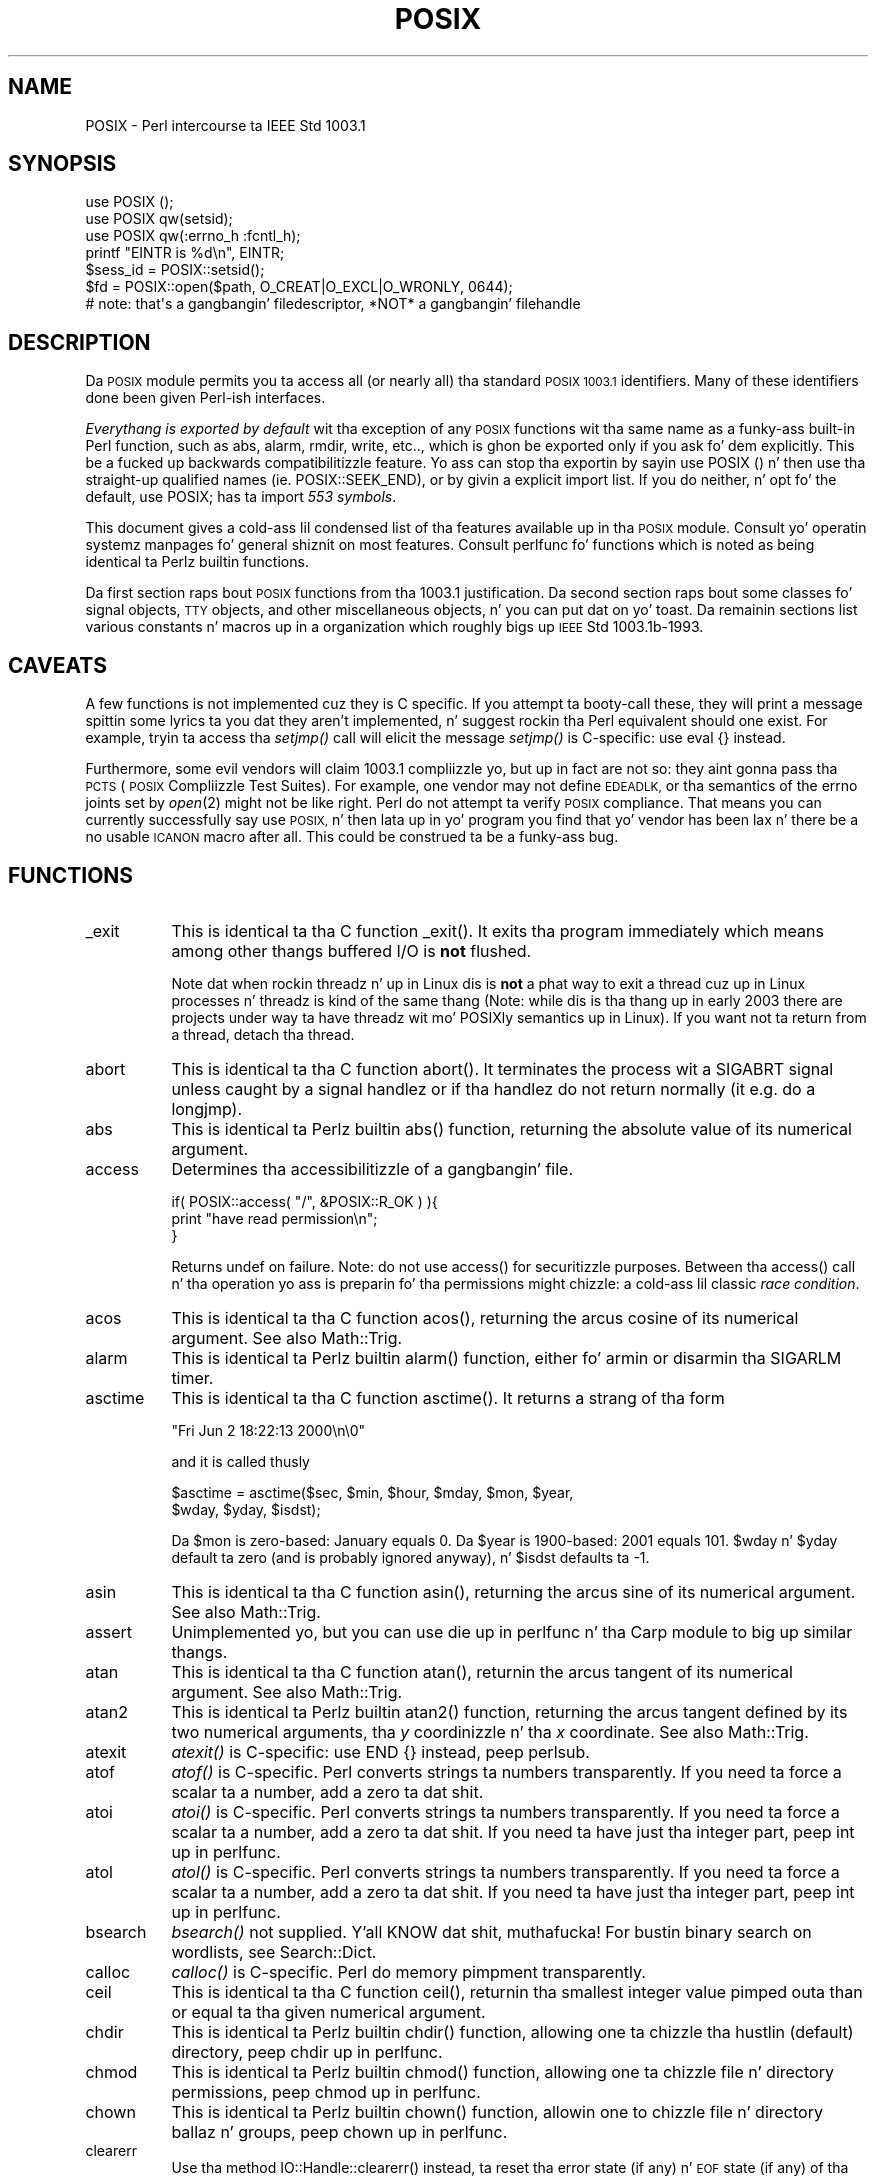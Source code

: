 .\" Automatically generated by Pod::Man 2.27 (Pod::Simple 3.28)
.\"
.\" Standard preamble:
.\" ========================================================================
.de Sp \" Vertical space (when we can't use .PP)
.if t .sp .5v
.if n .sp
..
.de Vb \" Begin verbatim text
.ft CW
.nf
.ne \\$1
..
.de Ve \" End verbatim text
.ft R
.fi
..
.\" Set up some characta translations n' predefined strings.  \*(-- will
.\" give a unbreakable dash, \*(PI'ma give pi, \*(L" will give a left
.\" double quote, n' \*(R" will give a right double quote.  \*(C+ will
.\" give a sickr C++.  Capital omega is used ta do unbreakable dashes and
.\" therefore won't be available.  \*(C` n' \*(C' expand ta `' up in nroff,
.\" not a god damn thang up in troff, fo' use wit C<>.
.tr \(*W-
.ds C+ C\v'-.1v'\h'-1p'\s-2+\h'-1p'+\s0\v'.1v'\h'-1p'
.ie n \{\
.    dz -- \(*W-
.    dz PI pi
.    if (\n(.H=4u)&(1m=24u) .ds -- \(*W\h'-12u'\(*W\h'-12u'-\" diablo 10 pitch
.    if (\n(.H=4u)&(1m=20u) .ds -- \(*W\h'-12u'\(*W\h'-8u'-\"  diablo 12 pitch
.    dz L" ""
.    dz R" ""
.    dz C` ""
.    dz C' ""
'br\}
.el\{\
.    dz -- \|\(em\|
.    dz PI \(*p
.    dz L" ``
.    dz R" ''
.    dz C`
.    dz C'
'br\}
.\"
.\" Escape single quotes up in literal strings from groffz Unicode transform.
.ie \n(.g .ds Aq \(aq
.el       .ds Aq '
.\"
.\" If tha F regista is turned on, we'll generate index entries on stderr for
.\" titlez (.TH), headaz (.SH), subsections (.SS), shit (.Ip), n' index
.\" entries marked wit X<> up in POD.  Of course, you gonna gotta process the
.\" output yo ass up in some meaningful fashion.
.\"
.\" Avoid warnin from groff bout undefined regista 'F'.
.de IX
..
.nr rF 0
.if \n(.g .if rF .nr rF 1
.if (\n(rF:(\n(.g==0)) \{
.    if \nF \{
.        de IX
.        tm Index:\\$1\t\\n%\t"\\$2"
..
.        if !\nF==2 \{
.            nr % 0
.            nr F 2
.        \}
.    \}
.\}
.rr rF
.\"
.\" Accent mark definitions (@(#)ms.acc 1.5 88/02/08 SMI; from UCB 4.2).
.\" Fear. Shiiit, dis aint no joke.  Run. I aint talkin' bout chicken n' gravy biatch.  Save yo ass.  No user-serviceable parts.
.    \" fudge factors fo' nroff n' troff
.if n \{\
.    dz #H 0
.    dz #V .8m
.    dz #F .3m
.    dz #[ \f1
.    dz #] \fP
.\}
.if t \{\
.    dz #H ((1u-(\\\\n(.fu%2u))*.13m)
.    dz #V .6m
.    dz #F 0
.    dz #[ \&
.    dz #] \&
.\}
.    \" simple accents fo' nroff n' troff
.if n \{\
.    dz ' \&
.    dz ` \&
.    dz ^ \&
.    dz , \&
.    dz ~ ~
.    dz /
.\}
.if t \{\
.    dz ' \\k:\h'-(\\n(.wu*8/10-\*(#H)'\'\h"|\\n:u"
.    dz ` \\k:\h'-(\\n(.wu*8/10-\*(#H)'\`\h'|\\n:u'
.    dz ^ \\k:\h'-(\\n(.wu*10/11-\*(#H)'^\h'|\\n:u'
.    dz , \\k:\h'-(\\n(.wu*8/10)',\h'|\\n:u'
.    dz ~ \\k:\h'-(\\n(.wu-\*(#H-.1m)'~\h'|\\n:u'
.    dz / \\k:\h'-(\\n(.wu*8/10-\*(#H)'\z\(sl\h'|\\n:u'
.\}
.    \" troff n' (daisy-wheel) nroff accents
.ds : \\k:\h'-(\\n(.wu*8/10-\*(#H+.1m+\*(#F)'\v'-\*(#V'\z.\h'.2m+\*(#F'.\h'|\\n:u'\v'\*(#V'
.ds 8 \h'\*(#H'\(*b\h'-\*(#H'
.ds o \\k:\h'-(\\n(.wu+\w'\(de'u-\*(#H)/2u'\v'-.3n'\*(#[\z\(de\v'.3n'\h'|\\n:u'\*(#]
.ds d- \h'\*(#H'\(pd\h'-\w'~'u'\v'-.25m'\f2\(hy\fP\v'.25m'\h'-\*(#H'
.ds D- D\\k:\h'-\w'D'u'\v'-.11m'\z\(hy\v'.11m'\h'|\\n:u'
.ds th \*(#[\v'.3m'\s+1I\s-1\v'-.3m'\h'-(\w'I'u*2/3)'\s-1o\s+1\*(#]
.ds Th \*(#[\s+2I\s-2\h'-\w'I'u*3/5'\v'-.3m'o\v'.3m'\*(#]
.ds ae a\h'-(\w'a'u*4/10)'e
.ds Ae A\h'-(\w'A'u*4/10)'E
.    \" erections fo' vroff
.if v .ds ~ \\k:\h'-(\\n(.wu*9/10-\*(#H)'\s-2\u~\d\s+2\h'|\\n:u'
.if v .ds ^ \\k:\h'-(\\n(.wu*10/11-\*(#H)'\v'-.4m'^\v'.4m'\h'|\\n:u'
.    \" fo' low resolution devices (crt n' lpr)
.if \n(.H>23 .if \n(.V>19 \
\{\
.    dz : e
.    dz 8 ss
.    dz o a
.    dz d- d\h'-1'\(ga
.    dz D- D\h'-1'\(hy
.    dz th \o'bp'
.    dz Th \o'LP'
.    dz ae ae
.    dz Ae AE
.\}
.rm #[ #] #H #V #F C
.\" ========================================================================
.\"
.IX Title "POSIX 3pm"
.TH POSIX 3pm "2014-10-01" "perl v5.18.4" "Perl Programmers Reference Guide"
.\" For nroff, turn off justification. I aint talkin' bout chicken n' gravy biatch.  Always turn off hyphenation; it makes
.\" way too nuff mistakes up in technical documents.
.if n .ad l
.nh
.SH "NAME"
POSIX \- Perl intercourse ta IEEE Std 1003.1
.SH "SYNOPSIS"
.IX Header "SYNOPSIS"
.Vb 3
\&    use POSIX ();
\&    use POSIX qw(setsid);
\&    use POSIX qw(:errno_h :fcntl_h);
\&
\&    printf "EINTR is %d\en", EINTR;
\&
\&    $sess_id = POSIX::setsid();
\&
\&    $fd = POSIX::open($path, O_CREAT|O_EXCL|O_WRONLY, 0644);
\&        # note: that\*(Aqs a gangbangin' filedescriptor, *NOT* a gangbangin' filehandle
.Ve
.SH "DESCRIPTION"
.IX Header "DESCRIPTION"
Da \s-1POSIX\s0 module permits you ta access all (or nearly all) tha standard
\&\s-1POSIX 1003.1\s0 identifiers.  Many of these identifiers done been given Perl-ish
interfaces.
.PP
\&\fIEverythang is exported by default\fR wit tha exception of any \s-1POSIX\s0
functions wit tha same name as a funky-ass built-in Perl function, such as
\&\f(CW\*(C`abs\*(C'\fR, \f(CW\*(C`alarm\*(C'\fR, \f(CW\*(C`rmdir\*(C'\fR, \f(CW\*(C`write\*(C'\fR, etc.., which is ghon be exported
only if you ask fo' dem explicitly.  This be a fucked up backwards
compatibilitizzle feature.  Yo ass can stop tha exportin by sayin \f(CW\*(C`use
POSIX ()\*(C'\fR n' then use tha straight-up qualified names (ie. \f(CW\*(C`POSIX::SEEK_END\*(C'\fR),
or by givin a explicit import list.  If you do neither, n' opt fo' the
default, \f(CW\*(C`use POSIX;\*(C'\fR has ta import \fI553 symbols\fR.
.PP
This document gives a cold-ass lil condensed list of tha features available up in tha \s-1POSIX\s0
module.  Consult yo' operatin systemz manpages fo' general shiznit on
most features.  Consult perlfunc fo' functions which is noted as being
identical ta Perlz builtin functions.
.PP
Da first section raps bout \s-1POSIX\s0 functions from tha 1003.1 justification.
Da second section raps bout some classes fo' signal objects, \s-1TTY\s0 objects,
and other miscellaneous objects, n' you can put dat on yo' toast.  Da remainin sections list various
constants n' macros up in a organization which roughly bigs up \s-1IEEE\s0 Std
1003.1b\-1993.
.SH "CAVEATS"
.IX Header "CAVEATS"
A few functions is not implemented cuz they is C specific.  If you
attempt ta booty-call these, they will print a message spittin some lyrics ta you dat they
aren't implemented, n' suggest rockin tha Perl equivalent should one
exist.  For example, tryin ta access tha \fIsetjmp()\fR call will elicit the
message \*(L"\fIsetjmp()\fR is C\-specific: use eval {} instead\*(R".
.PP
Furthermore, some evil vendors will claim 1003.1 compliizzle yo, but up in fact
are not so: they aint gonna pass tha \s-1PCTS \s0(\s-1POSIX\s0 Compliizzle Test Suites).
For example, one vendor may not define \s-1EDEADLK,\s0 or tha semantics of the
errno joints set by \fIopen\fR\|(2) might not be like right.  Perl do not
attempt ta verify \s-1POSIX\s0 compliance.  That means you can currently
successfully say \*(L"use \s-1POSIX\*(R", \s0 n' then lata up in yo' program you find
that yo' vendor has been lax n' there be a no usable \s-1ICANON\s0 macro after
all.  This could be construed ta be a funky-ass bug.
.SH "FUNCTIONS"
.IX Header "FUNCTIONS"
.IP "_exit" 8
.IX Item "_exit"
This is identical ta tha C function \f(CW\*(C`_exit()\*(C'\fR.  It exits tha program
immediately which means among other thangs buffered I/O is \fBnot\fR flushed.
.Sp
Note dat when rockin threadz n' up in Linux dis is \fBnot\fR a phat way to
exit a thread cuz up in Linux processes n' threadz is kind of the
same thang (Note: while dis is tha thang up in early 2003 there are
projects under way ta have threadz wit mo' POSIXly semantics up in Linux).
If you want not ta return from a thread, detach tha thread.
.IP "abort" 8
.IX Item "abort"
This is identical ta tha C function \f(CW\*(C`abort()\*(C'\fR.  It terminates the
process wit a \f(CW\*(C`SIGABRT\*(C'\fR signal unless caught by a signal handlez or
if tha handlez do not return normally (it e.g.  do a \f(CW\*(C`longjmp\*(C'\fR).
.IP "abs" 8
.IX Item "abs"
This is identical ta Perlz builtin \f(CW\*(C`abs()\*(C'\fR function, returning
the absolute value of its numerical argument.
.IP "access" 8
.IX Item "access"
Determines tha accessibilitizzle of a gangbangin' file.
.Sp
.Vb 3
\&        if( POSIX::access( "/", &POSIX::R_OK ) ){
\&                print "have read permission\en";
\&        }
.Ve
.Sp
Returns \f(CW\*(C`undef\*(C'\fR on failure.  Note: do not use \f(CW\*(C`access()\*(C'\fR for
securitizzle purposes.  Between tha \f(CW\*(C`access()\*(C'\fR call n' tha operation
yo ass is preparin fo' tha permissions might chizzle: a cold-ass lil classic
\&\fIrace condition\fR.
.IP "acos" 8
.IX Item "acos"
This is identical ta tha C function \f(CW\*(C`acos()\*(C'\fR, returning
the arcus cosine of its numerical argument.  See also Math::Trig.
.IP "alarm" 8
.IX Item "alarm"
This is identical ta Perlz builtin \f(CW\*(C`alarm()\*(C'\fR function,
either fo' armin or disarmin tha \f(CW\*(C`SIGARLM\*(C'\fR timer.
.IP "asctime" 8
.IX Item "asctime"
This is identical ta tha C function \f(CW\*(C`asctime()\*(C'\fR.  It returns
a strang of tha form
.Sp
.Vb 1
\&        "Fri Jun  2 18:22:13 2000\en\e0"
.Ve
.Sp
and it is called thusly
.Sp
.Vb 2
\&        $asctime = asctime($sec, $min, $hour, $mday, $mon, $year,
\&                           $wday, $yday, $isdst);
.Ve
.Sp
Da \f(CW$mon\fR is zero-based: January equals \f(CW0\fR.  Da \f(CW$year\fR is
1900\-based: 2001 equals \f(CW101\fR.  \f(CW$wday\fR n' \f(CW$yday\fR default ta zero
(and is probably ignored anyway), n' \f(CW$isdst\fR defaults ta \-1.
.IP "asin" 8
.IX Item "asin"
This is identical ta tha C function \f(CW\*(C`asin()\*(C'\fR, returning
the arcus sine of its numerical argument.  See also Math::Trig.
.IP "assert" 8
.IX Item "assert"
Unimplemented yo, but you can use \*(L"die\*(R" up in perlfunc n' tha Carp module
to big up similar thangs.
.IP "atan" 8
.IX Item "atan"
This is identical ta tha C function \f(CW\*(C`atan()\*(C'\fR, returnin the
arcus tangent of its numerical argument.  See also Math::Trig.
.IP "atan2" 8
.IX Item "atan2"
This is identical ta Perlz builtin \f(CW\*(C`atan2()\*(C'\fR function, returning
the arcus tangent defined by its two numerical arguments, tha \fIy\fR
coordinizzle n' tha \fIx\fR coordinate.  See also Math::Trig.
.IP "atexit" 8
.IX Item "atexit"
\&\fIatexit()\fR is C\-specific: use \f(CW\*(C`END {}\*(C'\fR instead, peep perlsub.
.IP "atof" 8
.IX Item "atof"
\&\fIatof()\fR is C\-specific.  Perl converts strings ta numbers transparently.
If you need ta force a scalar ta a number, add a zero ta dat shit.
.IP "atoi" 8
.IX Item "atoi"
\&\fIatoi()\fR is C\-specific.  Perl converts strings ta numbers transparently.
If you need ta force a scalar ta a number, add a zero ta dat shit.
If you need ta have just tha integer part, peep \*(L"int\*(R" up in perlfunc.
.IP "atol" 8
.IX Item "atol"
\&\fIatol()\fR is C\-specific.  Perl converts strings ta numbers transparently.
If you need ta force a scalar ta a number, add a zero ta dat shit.
If you need ta have just tha integer part, peep \*(L"int\*(R" up in perlfunc.
.IP "bsearch" 8
.IX Item "bsearch"
\&\fIbsearch()\fR not supplied. Y'all KNOW dat shit, muthafucka!  For bustin binary search on wordlists,
see Search::Dict.
.IP "calloc" 8
.IX Item "calloc"
\&\fIcalloc()\fR is C\-specific.  Perl do memory pimpment transparently.
.IP "ceil" 8
.IX Item "ceil"
This is identical ta tha C function \f(CW\*(C`ceil()\*(C'\fR, returnin tha smallest
integer value pimped outa than or equal ta tha given numerical argument.
.IP "chdir" 8
.IX Item "chdir"
This is identical ta Perlz builtin \f(CW\*(C`chdir()\*(C'\fR function, allowing
one ta chizzle tha hustlin (default) directory, peep \*(L"chdir\*(R" up in perlfunc.
.IP "chmod" 8
.IX Item "chmod"
This is identical ta Perlz builtin \f(CW\*(C`chmod()\*(C'\fR function, allowing
one ta chizzle file n' directory permissions, peep \*(L"chmod\*(R" up in perlfunc.
.IP "chown" 8
.IX Item "chown"
This is identical ta Perlz builtin \f(CW\*(C`chown()\*(C'\fR function, allowin one
to chizzle file n' directory ballaz n' groups, peep \*(L"chown\*(R" up in perlfunc.
.IP "clearerr" 8
.IX Item "clearerr"
Use tha method \f(CW\*(C`IO::Handle::clearerr()\*(C'\fR instead, ta reset tha error
state (if any) n' \s-1EOF\s0 state (if any) of tha given stream.
.IP "clock" 8
.IX Item "clock"
This is identical ta tha C function \f(CW\*(C`clock()\*(C'\fR, returnin the
amount of dropped processor time up in microseconds.
.IP "close" 8
.IX Item "close"
Close tha file.  This uses file descriptors like fuckin dem obtained by calling
\&\f(CW\*(C`POSIX::open\*(C'\fR.
.Sp
.Vb 2
\&        $fd = POSIX::open( "foo", &POSIX::O_RDONLY );
\&        POSIX::close( $fd );
.Ve
.Sp
Returns \f(CW\*(C`undef\*(C'\fR on failure.
.Sp
See also \*(L"close\*(R" up in perlfunc.
.IP "closedir" 8
.IX Item "closedir"
This is identical ta Perlz builtin \f(CW\*(C`closedir()\*(C'\fR function fo' closing
a directory handle, peep \*(L"closedir\*(R" up in perlfunc.
.IP "cos" 8
.IX Item "cos"
This is identical ta Perlz builtin \f(CW\*(C`cos()\*(C'\fR function, fo' returning
the cosine of its numerical argument, peep \*(L"cos\*(R" up in perlfunc.
See also Math::Trig.
.IP "cosh" 8
.IX Item "cosh"
This is identical ta tha C function \f(CW\*(C`cosh()\*(C'\fR, fo' returning
the hyperbolic cosine of its numeric argument.  See also Math::Trig.
.IP "creat" 8
.IX Item "creat"
Smoke a freshly smoked up file.  This returns a gangbangin' file descriptor like tha ones returned by
\&\f(CW\*(C`POSIX::open\*(C'\fR.  Use \f(CW\*(C`POSIX::close\*(C'\fR ta close tha file.
.Sp
.Vb 2
\&        $fd = POSIX::creat( "foo", 0611 );
\&        POSIX::close( $fd );
.Ve
.Sp
See also \*(L"sysopen\*(R" up in perlfunc n' its \f(CW\*(C`O_CREAT\*(C'\fR flag.
.IP "ctermid" 8
.IX Item "ctermid"
Generates tha path name fo' tha controllin terminal.
.Sp
.Vb 1
\&        $path = POSIX::ctermid();
.Ve
.IP "ctime" 8
.IX Item "ctime"
This is identical ta tha C function \f(CW\*(C`ctime()\*(C'\fR n' equivalent
to \f(CW\*(C`asctime(localtime(...))\*(C'\fR, peep \*(L"asctime\*(R" n' \*(L"localtime\*(R".
.IP "cuserid" 8
.IX Item "cuserid"
Git tha login name of tha balla of tha current process.
.Sp
.Vb 1
\&        $name = POSIX::cuserid();
.Ve
.IP "difftime" 8
.IX Item "difftime"
This is identical ta tha C function \f(CW\*(C`difftime()\*(C'\fR, fo' returning
the time difference (in seconds) between two times (as returned
by \f(CW\*(C`time()\*(C'\fR), peep \*(L"time\*(R".
.IP "div" 8
.IX Item "div"
\&\fIdiv()\fR is C\-specific, use \*(L"int\*(R" up in perlfunc on tha usual \f(CW\*(C`/\*(C'\fR division and
the modulus \f(CW\*(C`%\*(C'\fR.
.IP "dup" 8
.IX Item "dup"
This is similar ta tha C function \f(CW\*(C`dup()\*(C'\fR, fo' duplicatin a gangbangin' file
descriptor.
.Sp
This uses file descriptors like fuckin dem obtained by calling
\&\f(CW\*(C`POSIX::open\*(C'\fR.
.Sp
Returns \f(CW\*(C`undef\*(C'\fR on failure.
.IP "dup2" 8
.IX Item "dup2"
This is similar ta tha C function \f(CW\*(C`dup2()\*(C'\fR, fo' duplicatin a gangbangin' file
descriptor ta a another known file descriptor.
.Sp
This uses file descriptors like fuckin dem obtained by calling
\&\f(CW\*(C`POSIX::open\*(C'\fR.
.Sp
Returns \f(CW\*(C`undef\*(C'\fR on failure.
.IP "errno" 8
.IX Item "errno"
Returns tha value of errno.
.Sp
.Vb 1
\&        $errno = POSIX::errno();
.Ve
.Sp
This identical ta tha numerical jointz of tha \f(CW$!\fR, peep \*(L"$ERRNO\*(R" up in perlvar.
.IP "execl" 8
.IX Item "execl"
\&\fIexecl()\fR is C\-specific, peep \*(L"exec\*(R" up in perlfunc.
.IP "execle" 8
.IX Item "execle"
\&\fIexecle()\fR is C\-specific, peep \*(L"exec\*(R" up in perlfunc.
.IP "execlp" 8
.IX Item "execlp"
\&\fIexeclp()\fR is C\-specific, peep \*(L"exec\*(R" up in perlfunc.
.IP "execv" 8
.IX Item "execv"
\&\fIexecv()\fR is C\-specific, peep \*(L"exec\*(R" up in perlfunc.
.IP "execve" 8
.IX Item "execve"
\&\fIexecve()\fR is C\-specific, peep \*(L"exec\*(R" up in perlfunc.
.IP "execvp" 8
.IX Item "execvp"
\&\fIexecvp()\fR is C\-specific, peep \*(L"exec\*(R" up in perlfunc.
.IP "exit" 8
.IX Item "exit"
This is identical ta Perlz builtin \f(CW\*(C`exit()\*(C'\fR function fo' exitin the
program, peep \*(L"exit\*(R" up in perlfunc.
.IP "exp" 8
.IX Item "exp"
This is identical ta Perlz builtin \f(CW\*(C`exp()\*(C'\fR function for
returnin tha exponent (\fIe\fR\-based) of tha numerical argument,
see \*(L"exp\*(R" up in perlfunc.
.IP "fabs" 8
.IX Item "fabs"
This is identical ta Perlz builtin \f(CW\*(C`abs()\*(C'\fR function fo' returning
the absolute value of tha numerical argument, peep \*(L"abs\*(R" up in perlfunc.
.IP "fclose" 8
.IX Item "fclose"
Use method \f(CW\*(C`IO::Handle::close()\*(C'\fR instead, or peep \*(L"close\*(R" up in perlfunc.
.IP "fcntl" 8
.IX Item "fcntl"
This is identical ta Perlz builtin \f(CW\*(C`fcntl()\*(C'\fR function,
see \*(L"fcntl\*(R" up in perlfunc.
.IP "fdopen" 8
.IX Item "fdopen"
Use method \f(CW\*(C`IO::Handle::new_from_fd()\*(C'\fR instead, or peep \*(L"open\*(R" up in perlfunc.
.IP "feof" 8
.IX Item "feof"
Use method \f(CW\*(C`IO::Handle::eof()\*(C'\fR instead, or peep \*(L"eof\*(R" up in perlfunc.
.IP "ferror" 8
.IX Item "ferror"
Use method \f(CW\*(C`IO::Handle::error()\*(C'\fR instead.
.IP "fflush" 8
.IX Item "fflush"
Use method \f(CW\*(C`IO::Handle::flush()\*(C'\fR instead.
See also \*(L"$OUTPUT_AUTOFLUSH\*(R" up in perlvar.
.IP "fgetc" 8
.IX Item "fgetc"
Use method \f(CW\*(C`IO::Handle::getc()\*(C'\fR instead, or peep \*(L"read\*(R" up in perlfunc.
.IP "fgetpos" 8
.IX Item "fgetpos"
Use method \f(CW\*(C`IO::Seekable::getpos()\*(C'\fR instead, or peep \*(L"seek\*(R" up in perlfunc.
.IP "fgets" 8
.IX Item "fgets"
Use method \f(CW\*(C`IO::Handle::gets()\*(C'\fR instead. Y'all KNOW dat shit, muthafucka!  Similar ta <>, also known
as \*(L"readline\*(R" up in perlfunc.
.IP "fileno" 8
.IX Item "fileno"
Use method \f(CW\*(C`IO::Handle::fileno()\*(C'\fR instead, or peep \*(L"fileno\*(R" up in perlfunc.
.IP "floor" 8
.IX Item "floor"
This is identical ta tha C function \f(CW\*(C`floor()\*(C'\fR, returnin tha phattest
integer value less than or equal ta tha numerical argument.
.IP "fmod" 8
.IX Item "fmod"
This is identical ta tha C function \f(CW\*(C`fmod()\*(C'\fR.
.Sp
.Vb 1
\&        $r = fmod($x, $y);
.Ve
.Sp
It returns tha remainder \f(CW\*(C`$r = $x \- $n*$y\*(C'\fR, where \f(CW\*(C`$n = trunc($x/$y)\*(C'\fR.
Da \f(CW$r\fR has tha same ol' dirty sign as \f(CW$x\fR n' magnitude (absolute value)
less than tha magnitude of \f(CW$y\fR.
.IP "fopen" 8
.IX Item "fopen"
Use method \f(CW\*(C`IO::File::open()\*(C'\fR instead, or peep \*(L"open\*(R" up in perlfunc.
.IP "fork" 8
.IX Item "fork"
This is identical ta Perlz builtin \f(CW\*(C`fork()\*(C'\fR function
for duplicatin tha current process, peep \*(L"fork\*(R" up in perlfunc
and perlfork if yo ass is up in Windows.
.IP "fpathconf" 8
.IX Item "fpathconf"
Retrieves tha value of a cold-ass lil configurable limit on a gangbangin' file or directory.  This
uses file descriptors like fuckin dem obtained by callin \f(CW\*(C`POSIX::open\*(C'\fR.
.Sp
Da followin will determine tha maximum length of tha longest allowable
pathname on tha filesystem which holdz \fI/var/foo\fR.
.Sp
.Vb 2
\&        $fd = POSIX::open( "/var/foo", &POSIX::O_RDONLY );
\&        $path_max = POSIX::fpathconf( $fd, &POSIX::_PC_PATH_MAX );
.Ve
.Sp
Returns \f(CW\*(C`undef\*(C'\fR on failure.
.IP "fprintf" 8
.IX Item "fprintf"
\&\fIfprintf()\fR is C\-specific, peep \*(L"printf\*(R" up in perlfunc instead.
.IP "fputc" 8
.IX Item "fputc"
\&\fIfputc()\fR is C\-specific, peep \*(L"print\*(R" up in perlfunc instead.
.IP "fputs" 8
.IX Item "fputs"
\&\fIfputs()\fR is C\-specific, peep \*(L"print\*(R" up in perlfunc instead.
.IP "fread" 8
.IX Item "fread"
\&\fIfread()\fR is C\-specific, peep \*(L"read\*(R" up in perlfunc instead.
.IP "free" 8
.IX Item "free"
\&\fIfree()\fR is C\-specific.  Perl do memory pimpment transparently.
.IP "freopen" 8
.IX Item "freopen"
\&\fIfreopen()\fR is C\-specific, peep \*(L"open\*(R" up in perlfunc instead.
.IP "frexp" 8
.IX Item "frexp"
Return tha mantissa n' exponent of a gangbangin' floating-point number.
.Sp
.Vb 1
\&        ($mantissa, $exponent) = POSIX::frexp( 1.234e56 );
.Ve
.IP "fscanf" 8
.IX Item "fscanf"
\&\fIfscanf()\fR is C\-specific, use <> n' regular expressions instead.
.IP "fseek" 8
.IX Item "fseek"
Use method \f(CW\*(C`IO::Seekable::seek()\*(C'\fR instead, or peep \*(L"seek\*(R" up in perlfunc.
.IP "fsetpos" 8
.IX Item "fsetpos"
Use method \f(CW\*(C`IO::Seekable::setpos()\*(C'\fR instead, or seek \*(L"seek\*(R" up in perlfunc.
.IP "fstat" 8
.IX Item "fstat"
Git file status.  This uses file descriptors like fuckin dem obtained by
callin \f(CW\*(C`POSIX::open\*(C'\fR.  Da data returned is identical ta tha data from
Perlz builtin \f(CW\*(C`stat\*(C'\fR function.
.Sp
.Vb 2
\&        $fd = POSIX::open( "foo", &POSIX::O_RDONLY );
\&        @stats = POSIX::fstat( $fd );
.Ve
.IP "fsync" 8
.IX Item "fsync"
Use method \f(CW\*(C`IO::Handle::sync()\*(C'\fR instead.
.IP "ftell" 8
.IX Item "ftell"
Use method \f(CW\*(C`IO::Seekable::tell()\*(C'\fR instead, or peep \*(L"tell\*(R" up in perlfunc.
.IP "fwrite" 8
.IX Item "fwrite"
\&\fIfwrite()\fR is C\-specific, peep \*(L"print\*(R" up in perlfunc instead.
.IP "getc" 8
.IX Item "getc"
This is identical ta Perlz builtin \f(CW\*(C`getc()\*(C'\fR function,
see \*(L"getc\*(R" up in perlfunc.
.IP "getchar" 8
.IX Item "getchar"
Returns one characta from \s-1STDIN. \s0 Identical ta Perlz \f(CW\*(C`getc()\*(C'\fR,
see \*(L"getc\*(R" up in perlfunc.
.IP "getcwd" 8
.IX Item "getcwd"
Returns tha name of tha current hustlin directory.
See also Cwd.
.IP "getegid" 8
.IX Item "getegid"
Returns tha effectizzle crew identifier n' shit.  Similar ta Perl' s builtin
variable \f(CW$(\fR, peep \*(L"$EGID\*(R" up in perlvar.
.IP "getenv" 8
.IX Item "getenv"
Returns tha value of tha specified environment variable.
Da same shiznit be available all up in tha \f(CW%ENV\fR array.
.IP "geteuid" 8
.IX Item "geteuid"
Returns tha effectizzle user identifier n' shit.  Identical ta Perlz builtin \f(CW$>\fR
variable, peep \*(L"$EUID\*(R" up in perlvar.
.IP "getgid" 8
.IX Item "getgid"
Returns tha userz real crew identifier n' shit.  Similar ta Perlz builtin
variable \f(CW$)\fR, peep \*(L"$GID\*(R" up in perlvar.
.IP "getgrgid" 8
.IX Item "getgrgid"
This is identical ta Perlz builtin \f(CW\*(C`getgrgid()\*(C'\fR function for
returnin crew entries by crew identifiers, see
\&\*(L"getgrgid\*(R" up in perlfunc.
.IP "getgrnam" 8
.IX Item "getgrnam"
This is identical ta Perlz builtin \f(CW\*(C`getgrnam()\*(C'\fR function for
returnin crew entries by crew names, peep \*(L"getgrnam\*(R" up in perlfunc.
.IP "getgroups" 8
.IX Item "getgroups"
Returns tha idz of tha userz supplementary groups.  Similar ta Perl's
builtin variable \f(CW$)\fR, peep \*(L"$GID\*(R" up in perlvar.
.IP "getlogin" 8
.IX Item "getlogin"
This is identical ta Perlz builtin \f(CW\*(C`getlogin()\*(C'\fR function for
returnin tha user name associated wit tha current session, see
\&\*(L"getlogin\*(R" up in perlfunc.
.IP "getpgrp" 8
.IX Item "getpgrp"
This is identical ta Perlz builtin \f(CW\*(C`getpgrp()\*(C'\fR function for
returnin tha process crew identifier of tha current process, see
\&\*(L"getpgrp\*(R" up in perlfunc.
.IP "getpid" 8
.IX Item "getpid"
Returns tha process identifier n' shit.  Identical ta Perlz builtin
variable \f(CW$$\fR, peep \*(L"$PID\*(R" up in perlvar.
.IP "getppid" 8
.IX Item "getppid"
This is identical ta Perlz builtin \f(CW\*(C`getppid()\*(C'\fR function for
returnin tha process identifier of tha parent process of tha current
process , peep \*(L"getppid\*(R" up in perlfunc.
.IP "getpwnam" 8
.IX Item "getpwnam"
This is identical ta Perlz builtin \f(CW\*(C`getpwnam()\*(C'\fR function for
returnin user entries by user names, peep \*(L"getpwnam\*(R" up in perlfunc.
.IP "getpwuid" 8
.IX Item "getpwuid"
This is identical ta Perlz builtin \f(CW\*(C`getpwuid()\*(C'\fR function for
returnin user entries by user identifiers, peep \*(L"getpwuid\*(R" up in perlfunc.
.IP "gets" 8
.IX Item "gets"
Returns one line from \f(CW\*(C`STDIN\*(C'\fR, similar ta <>, also known
as tha \f(CW\*(C`readline()\*(C'\fR function, peep \*(L"readline\*(R" up in perlfunc.
.Sp
\&\fB\s-1NOTE\s0\fR: if you have C programs dat still use \f(CW\*(C`gets()\*(C'\fR, be hella
afraid. Y'all KNOW dat shit, muthafucka!  Da \f(CW\*(C`gets()\*(C'\fR function be a source of endless grief cuz
it has no buffer overrun checks.  It should \fBnever\fR be used. Y'all KNOW dat shit, muthafucka!  The
\&\f(CW\*(C`fgets()\*(C'\fR function should be preferred instead.
.IP "getuid" 8
.IX Item "getuid"
Returns tha userz identifier n' shit.  Identical ta Perlz builtin \f(CW$<\fR variable,
see \*(L"$UID\*(R" up in perlvar.
.IP "gmtime" 8
.IX Item "gmtime"
This is identical ta Perlz builtin \f(CW\*(C`gmtime()\*(C'\fR function for
convertin secondz since tha epoch ta a thugged-out date up in Greenwich Mean Time,
see \*(L"gmtime\*(R" up in perlfunc.
.IP "isalnum" 8
.IX Item "isalnum"
This is identical ta tha C function, except dat it can apply ta a
single characta or ta a whole string.  Note dat locale settings may
affect what tha fuck charactas is considered \f(CW\*(C`isalnum\*(C'\fR.  Do not work on
Unicode charactas code point 256 or higher n' shit.  Consider rockin regular
expressions n' tha \f(CW\*(C`/[[:alnum:]]/\*(C'\fR construct instead, or possibly
the \f(CW\*(C`/\ew/\*(C'\fR construct.
.IP "isalpha" 8
.IX Item "isalpha"
This is identical ta tha C function, except dat it can apply to
a single characta or ta a whole string.  Note dat locale settings
may affect what tha fuck charactas is considered \f(CW\*(C`isalpha\*(C'\fR.  Do not work
on Unicode charactas code point 256 or higher n' shit.  Consider rockin regular
expressions n' tha \f(CW\*(C`/[[:alpha:]]/\*(C'\fR construct instead.
.IP "isatty" 8
.IX Item "isatty"
Returns a funky-ass boolean indicatin whether tha specified filehandle is connected
to a tty.  Similar ta tha \f(CW\*(C`\-t\*(C'\fR operator, peep \*(L"\-X\*(R" up in perlfunc.
.IP "iscntrl" 8
.IX Item "iscntrl"
This is identical ta tha C function, except dat it can apply to
a single characta or ta a whole string.  Note dat locale settings
may affect what tha fuck charactas is considered \f(CW\*(C`iscntrl\*(C'\fR.  Do not work
on Unicode charactas code point 256 or higher n' shit.  Consider rockin regular
expressions n' tha \f(CW\*(C`/[[:cntrl:]]/\*(C'\fR construct instead.
.IP "isdigit" 8
.IX Item "isdigit"
This is identical ta tha C function, except dat it can apply to
a single characta or ta a whole string.  Note dat locale settings
may affect what tha fuck charactas is considered \f(CW\*(C`isdigit\*(C'\fR (unlikely yo, but
still possible). Do not work on Unicode charactas code point 256
or higher n' shit.  Consider rockin regular expressions n' tha \f(CW\*(C`/[[:digit:]]/\*(C'\fR
construct instead, or tha \f(CW\*(C`/\ed/\*(C'\fR construct.
.IP "isgraph" 8
.IX Item "isgraph"
This is identical ta tha C function, except dat it can apply to
a single characta or ta a whole string.  Note dat locale settings
may affect what tha fuck charactas is considered \f(CW\*(C`isgraph\*(C'\fR.  Do not work
on Unicode charactas code point 256 or higher n' shit.  Consider rockin regular
expressions n' tha \f(CW\*(C`/[[:graph:]]/\*(C'\fR construct instead.
.IP "islower" 8
.IX Item "islower"
This is identical ta tha C function, except dat it can apply to
a single characta or ta a whole string.  Note dat locale settings
may affect what tha fuck charactas is considered \f(CW\*(C`islower\*(C'\fR.  Do not work
on Unicode charactas code point 256 or higher n' shit.  Consider rockin regular
expressions n' tha \f(CW\*(C`/[[:lower:]]/\*(C'\fR construct instead. Y'all KNOW dat shit, muthafucka!  Do \fBnot\fR use
\&\f(CW\*(C`/[a\-z]/\*(C'\fR.
.IP "isprint" 8
.IX Item "isprint"
This is identical ta tha C function, except dat it can apply to
a single characta or ta a whole string.  Note dat locale settings
may affect what tha fuck charactas is considered \f(CW\*(C`isprint\*(C'\fR.  Do not work
on Unicode charactas code point 256 or higher n' shit.  Consider rockin regular
expressions n' tha \f(CW\*(C`/[[:print:]]/\*(C'\fR construct instead.
.IP "ispunct" 8
.IX Item "ispunct"
This is identical ta tha C function, except dat it can apply to
a single characta or ta a whole string.  Note dat locale settings
may affect what tha fuck charactas is considered \f(CW\*(C`ispunct\*(C'\fR.  Do not work
on Unicode charactas code point 256 or higher n' shit.  Consider rockin regular
expressions n' tha \f(CW\*(C`/[[:punct:]]/\*(C'\fR construct instead.
.IP "isspace" 8
.IX Item "isspace"
This is identical ta tha C function, except dat it can apply to
a single characta or ta a whole string.  Note dat locale settings
may affect what tha fuck charactas is considered \f(CW\*(C`isspace\*(C'\fR.  Do not work
on Unicode charactas code point 256 or higher n' shit.  Consider rockin regular
expressions n' tha \f(CW\*(C`/[[:space:]]/\*(C'\fR construct instead, or tha \f(CW\*(C`/\es/\*(C'\fR
construct.  (Note dat \f(CW\*(C`/\es/\*(C'\fR n' \f(CW\*(C`/[[:space:]]/\*(C'\fR is slightly
different up in dat \f(CW\*(C`/[[:space:]]/\*(C'\fR can normally match a vertical tab,
while \f(CW\*(C`/\es/\*(C'\fR do not.)
.IP "isupper" 8
.IX Item "isupper"
This is identical ta tha C function, except dat it can apply to
a single characta or ta a whole string.  Note dat locale settings
may affect what tha fuck charactas is considered \f(CW\*(C`isupper\*(C'\fR.  Do not work
on Unicode charactas code point 256 or higher n' shit.  Consider rockin regular
expressions n' tha \f(CW\*(C`/[[:upper:]]/\*(C'\fR construct instead. Y'all KNOW dat shit, muthafucka!  Do \fBnot\fR use
\&\f(CW\*(C`/[A\-Z]/\*(C'\fR.
.IP "isxdigit" 8
.IX Item "isxdigit"
This is identical ta tha C function, except dat it can apply ta a single
characta or ta a whole string.  Note dat locale settings may affect what
charactas is considered \f(CW\*(C`isxdigit\*(C'\fR (unlikely yo, but still possible).
Do not work on Unicode charactas code point 256 or higher.
Consider rockin regular expressions n' tha \f(CW\*(C`/[[:xdigit:]]/\*(C'\fR
construct instead, or simply \f(CW\*(C`/[0\-9a\-f]/i\*(C'\fR.
.IP "kill" 8
.IX Item "kill"
This is identical ta Perlz builtin \f(CW\*(C`kill()\*(C'\fR function fo' sending
signals ta processes (often ta terminizzle them), peep \*(L"kill\*(R" up in perlfunc.
.IP "labs" 8
.IX Item "labs"
(For returnin absolute jointz of long integers.)
\&\fIlabs()\fR is C\-specific, peep \*(L"abs\*(R" up in perlfunc instead.
.IP "lchown" 8
.IX Item "lchown"
This is identical ta tha C function, except tha order of arguments is
consistent wit Perlz builtin \f(CW\*(C`chown()\*(C'\fR wit tha added restriction
of only one path, not a list of paths.  Do tha same thang as tha 
\&\f(CW\*(C`chown()\*(C'\fR function but chizzlez tha balla of a symbolic link instead 
of tha file tha symbolic link points to.
.IP "ldexp" 8
.IX Item "ldexp"
This is identical ta tha C function \f(CW\*(C`ldexp()\*(C'\fR
for multiplyin floatin point numbers wit powerz of two.
.Sp
.Vb 1
\&        $x_quadrupled = POSIX::ldexp($x, 2);
.Ve
.IP "ldiv" 8
.IX Item "ldiv"
(For computin dividendz of long integers.)
\&\fIldiv()\fR is C\-specific, use \f(CW\*(C`/\*(C'\fR n' \f(CW\*(C`int()\*(C'\fR instead.
.IP "link" 8
.IX Item "link"
This is identical ta Perlz builtin \f(CW\*(C`link()\*(C'\fR function
for bustin hard links tha fuck into files, peep \*(L"link\*(R" up in perlfunc.
.IP "localeconv" 8
.IX Item "localeconv"
Git numeric formattin shiznit. I aint talkin' bout chicken n' gravy biatch.  Returns a reference ta a hash
containin tha current locale formattin joints.
.Sp
Here is how tha fuck ta query tha database fo' tha \fBde\fR (Deutsch or German) locale.
.Sp
.Vb 10
\&        mah $loc = POSIX::setlocale( &POSIX::LC_ALL, "de" );
\&        print "Locale: \e"$loc\e"\en";
\&        mah $lconv = POSIX::localeconv();
\&        foreach mah $property (qw(
\&                decimal_point
\&                thousands_sep
\&                grouping
\&                int_curr_symbol
\&                currency_symbol
\&                mon_decimal_point
\&                mon_thousands_sep
\&                mon_grouping
\&                positive_sign
\&                negative_sign
\&                int_frac_digits
\&                frac_digits
\&                p_cs_precedes
\&                p_sep_by_space
\&                n_cs_precedes
\&                n_sep_by_space
\&                p_sign_posn
\&                n_sign_posn
\&        ))
\&        {
\&                printf qq(%s: "%s",\en), $property, $lconv\->{$property};
\&        }
.Ve
.IP "localtime" 8
.IX Item "localtime"
This is identical ta Perlz builtin \f(CW\*(C`localtime()\*(C'\fR function for
convertin secondz since tha epoch ta a thugged-out date peep \*(L"localtime\*(R" up in perlfunc.
.IP "log" 8
.IX Item "log"
This is identical ta Perlz builtin \f(CW\*(C`log()\*(C'\fR function,
returnin tha natural (\fIe\fR\-based) logarithm of tha numerical argument,
see \*(L"log\*(R" up in perlfunc.
.IP "log10" 8
.IX Item "log10"
This is identical ta tha C function \f(CW\*(C`log10()\*(C'\fR,
returnin tha 10\-base logarithm of tha numerical argument.
Yo ass can also use
.Sp
.Vb 1
\&    sub log10 { log($_[0]) / log(10) }
.Ve
.Sp
or
.Sp
.Vb 1
\&    sub log10 { log($_[0]) / 2.30258509299405 }
.Ve
.Sp
or
.Sp
.Vb 1
\&    sub log10 { log($_[0]) * 0.434294481903252 }
.Ve
.IP "longjmp" 8
.IX Item "longjmp"
\&\fIlongjmp()\fR is C\-specific: use \*(L"die\*(R" up in perlfunc instead.
.IP "lseek" 8
.IX Item "lseek"
Move tha filez read/write position. I aint talkin' bout chicken n' gravy biatch.  This uses file descriptors such as
those obtained by callin \f(CW\*(C`POSIX::open\*(C'\fR.
.Sp
.Vb 2
\&        $fd = POSIX::open( "foo", &POSIX::O_RDONLY );
\&        $off_t = POSIX::lseek( $fd, 0, &POSIX::SEEK_SET );
.Ve
.Sp
Returns \f(CW\*(C`undef\*(C'\fR on failure.
.IP "malloc" 8
.IX Item "malloc"
\&\fImalloc()\fR is C\-specific.  Perl do memory pimpment transparently.
.IP "mblen" 8
.IX Item "mblen"
This is identical ta tha C function \f(CW\*(C`mblen()\*(C'\fR.
Perl aint gots any support fo' tha wide n' multibyte
charactaz of tha C standards, so dis might be a rather
useless function.
.IP "mbstowcs" 8
.IX Item "mbstowcs"
This is identical ta tha C function \f(CW\*(C`mbstowcs()\*(C'\fR.
Perl aint gots any support fo' tha wide n' multibyte
charactaz of tha C standards, so dis might be a rather
useless function.
.IP "mbtowc" 8
.IX Item "mbtowc"
This is identical ta tha C function \f(CW\*(C`mbtowc()\*(C'\fR.
Perl aint gots any support fo' tha wide n' multibyte
charactaz of tha C standards, so dis might be a rather
useless function.
.IP "memchr" 8
.IX Item "memchr"
\&\fImemchr()\fR is C\-specific, peep \*(L"index\*(R" up in perlfunc instead.
.IP "memcmp" 8
.IX Item "memcmp"
\&\fImemcmp()\fR is C\-specific, use \f(CW\*(C`eq\*(C'\fR instead, peep perlop.
.IP "memcpy" 8
.IX Item "memcpy"
\&\fImemcpy()\fR is C\-specific, use \f(CW\*(C`=\*(C'\fR, peep perlop, or peep \*(L"substr\*(R" up in perlfunc.
.IP "memmove" 8
.IX Item "memmove"
\&\fImemmove()\fR is C\-specific, use \f(CW\*(C`=\*(C'\fR, peep perlop, or peep \*(L"substr\*(R" up in perlfunc.
.IP "memset" 8
.IX Item "memset"
\&\fImemset()\fR is C\-specific, use \f(CW\*(C`x\*(C'\fR instead, peep perlop.
.IP "mkdir" 8
.IX Item "mkdir"
This is identical ta Perlz builtin \f(CW\*(C`mkdir()\*(C'\fR function
for bustin directories, peep \*(L"mkdir\*(R" up in perlfunc.
.IP "mkfifo" 8
.IX Item "mkfifo"
This is similar ta tha C function \f(CW\*(C`mkfifo()\*(C'\fR fo' bustin
\&\s-1FIFO\s0 special files.
.Sp
.Vb 1
\&        if (mkfifo($path, $mode)) { ....
.Ve
.Sp
Returns \f(CW\*(C`undef\*(C'\fR on failure.  Da \f(CW$mode\fR is similar ta the
mode of \f(CW\*(C`mkdir()\*(C'\fR, peep \*(L"mkdir\*(R" up in perlfunc, though fo' \f(CW\*(C`mkfifo\*(C'\fR
you \fBmust\fR specify tha \f(CW$mode\fR.
.IP "mktime" 8
.IX Item "mktime"
Convert date/time info ta a cold-ass lil calendar time.
.Sp
Synopsis:
.Sp
.Vb 1
\&        mktime(sec, min, hour, mday, mon, year, wdizzle = 0, ydizzle = 0, isdst = \-1)
.Ve
.Sp
Da month (\f(CW\*(C`mon\*(C'\fR), weekdizzle (\f(CW\*(C`wday\*(C'\fR), n' yeardizzle (\f(CW\*(C`yday\*(C'\fR) begin at zero.
I.e. January is 0, not 1; Sundizzle is 0, not 1; January 1st is 0, not 1.  The
year (\f(CW\*(C`year\*(C'\fR) is given up in muthafuckin years since 1900.  I.e. Da year 1995 is 95; the
year 2001 is 101.  Consult yo' systemz \f(CW\*(C`mktime()\*(C'\fR manpage fo' details
about these n' tha other arguments.
.Sp
Calendar time fo' December 12, 1995, at 10:30 am.
.Sp
.Vb 2
\&        $time_t = POSIX::mktime( 0, 30, 10, 12, 11, 95 );
\&        print "Date = ", POSIX::ctime($time_t);
.Ve
.Sp
Returns \f(CW\*(C`undef\*(C'\fR on failure.
.IP "modf" 8
.IX Item "modf"
Return tha integral n' fractionizzle partz of a gangbangin' floating-point number.
.Sp
.Vb 1
\&        ($fractional, $integral) = POSIX::modf( 3.14 );
.Ve
.IP "nice" 8
.IX Item "nice"
This is similar ta tha C function \f(CW\*(C`nice()\*(C'\fR, fo' changing
the schedulin preference of tha current process.  Positive
arguments mean mo' polite process, wack joints more
needy process.  Normal user processes can only be mo' polite.
.Sp
Returns \f(CW\*(C`undef\*(C'\fR on failure.
.IP "offsetof" 8
.IX Item "offsetof"
\&\fIoffsetof()\fR is C\-specific, you probably wanna peep \*(L"pack\*(R" up in perlfunc instead.
.IP "open" 8
.IX Item "open"
Open a gangbangin' file fo' readin fo' writing.  This returns file descriptors, not
Perl filehandles.  Use \f(CW\*(C`POSIX::close\*(C'\fR ta close tha file.
.Sp
Open a gangbangin' file read-only wit mode 0666.
.Sp
.Vb 1
\&        $fd = POSIX::open( "foo" );
.Ve
.Sp
Open a gangbangin' file fo' read n' write.
.Sp
.Vb 1
\&        $fd = POSIX::open( "foo", &POSIX::O_RDWR );
.Ve
.Sp
Open a gangbangin' file fo' write, wit truncation.
.Sp
.Vb 1
\&        $fd = POSIX::open( "foo", &POSIX::O_WRONLY | &POSIX::O_TRUNC );
.Ve
.Sp
Smoke a freshly smoked up file wit mode 0640.  Set up tha file fo' writing.
.Sp
.Vb 1
\&        $fd = POSIX::open( "foo", &POSIX::O_CREAT | &POSIX::O_WRONLY, 0640 );
.Ve
.Sp
Returns \f(CW\*(C`undef\*(C'\fR on failure.
.Sp
See also \*(L"sysopen\*(R" up in perlfunc.
.IP "opendir" 8
.IX Item "opendir"
Open a gangbangin' finger-lickin' directory fo' reading.
.Sp
.Vb 3
\&        $dir = POSIX::opendir( "/var" );
\&        @filez = POSIX::readdir( $dir );
\&        POSIX::closedir( $dir );
.Ve
.Sp
Returns \f(CW\*(C`undef\*(C'\fR on failure.
.IP "pathconf" 8
.IX Item "pathconf"
Retrieves tha value of a cold-ass lil configurable limit on a gangbangin' file or directory.
.Sp
Da followin will determine tha maximum length of tha longest allowable
pathname on tha filesystem which holdz \f(CW\*(C`/var\*(C'\fR.
.Sp
.Vb 1
\&        $path_max = POSIX::pathconf( "/var", &POSIX::_PC_PATH_MAX );
.Ve
.Sp
Returns \f(CW\*(C`undef\*(C'\fR on failure.
.IP "pause" 8
.IX Item "pause"
This is similar ta tha C function \f(CW\*(C`pause()\*(C'\fR, which suspends
the execution of tha current process until a signal is received.
.Sp
Returns \f(CW\*(C`undef\*(C'\fR on failure.
.IP "perror" 8
.IX Item "perror"
This is identical ta tha C function \f(CW\*(C`perror()\*(C'\fR, which outputs ta the
standard error stream tha specified message followed by \*(L": \*(R" n' the
current error string.  Use tha \f(CW\*(C`warn()\*(C'\fR function n' tha \f(CW$!\fR
variable instead, peep \*(L"warn\*(R" up in perlfunc n' \*(L"$ERRNO\*(R" up in perlvar.
.IP "pipe" 8
.IX Item "pipe"
Smoke a interprocess channel.  This returns file descriptors like them
returned by \f(CW\*(C`POSIX::open\*(C'\fR.
.Sp
.Vb 3
\&        mah ($read, $write) = POSIX::pipe();
\&        POSIX::write( $write, "hello", 5 );
\&        POSIX::read( $read, $buf, 5 );
.Ve
.Sp
See also \*(L"pipe\*(R" up in perlfunc.
.IP "pow" 8
.IX Item "pow"
Computes \f(CW$x\fR raised ta tha juice \f(CW$exponent\fR.
.Sp
.Vb 1
\&        $ret = POSIX::pow( $x, $exponent );
.Ve
.Sp
Yo ass can also use tha \f(CW\*(C`**\*(C'\fR operator, peep perlop.
.IP "printf" 8
.IX Item "printf"
Formats n' prints tha specified arguments ta \s-1STDOUT.\s0
See also \*(L"printf\*(R" up in perlfunc.
.IP "putc" 8
.IX Item "putc"
\&\fIputc()\fR is C\-specific, peep \*(L"print\*(R" up in perlfunc instead.
.IP "putchar" 8
.IX Item "putchar"
\&\fIputchar()\fR is C\-specific, peep \*(L"print\*(R" up in perlfunc instead.
.IP "puts" 8
.IX Item "puts"
\&\fIputs()\fR is C\-specific, peep \*(L"print\*(R" up in perlfunc instead.
.IP "qsort" 8
.IX Item "qsort"
\&\fIqsort()\fR is C\-specific, peep \*(L"sort\*(R" up in perlfunc instead.
.IP "raise" 8
.IX Item "raise"
Sendz tha specified signal ta tha current process.
See also \*(L"kill\*(R" up in perlfunc n' tha \f(CW$$\fR up in \*(L"$PID\*(R" up in perlvar.
.IP "rand" 8
.IX Item "rand"
\&\f(CW\*(C`rand()\*(C'\fR is non-portable, peep \*(L"rand\*(R" up in perlfunc instead.
.IP "read" 8
.IX Item "read"
Read from a gangbangin' file.  This uses file descriptors like fuckin dem obtained by
callin \f(CW\*(C`POSIX::open\*(C'\fR.  If tha buffer \f(CW$buf\fR aint big-ass enough fo' the
read then Perl will extend it ta make room fo' tha request.
.Sp
.Vb 2
\&        $fd = POSIX::open( "foo", &POSIX::O_RDONLY );
\&        $bytes = POSIX::read( $fd, $buf, 3 );
.Ve
.Sp
Returns \f(CW\*(C`undef\*(C'\fR on failure.
.Sp
See also \*(L"sysread\*(R" up in perlfunc.
.IP "readdir" 8
.IX Item "readdir"
This is identical ta Perlz builtin \f(CW\*(C`readdir()\*(C'\fR function
for readin directory entries, peep \*(L"readdir\*(R" up in perlfunc.
.IP "realloc" 8
.IX Item "realloc"
\&\fIrealloc()\fR is C\-specific.  Perl do memory pimpment transparently.
.IP "remove" 8
.IX Item "remove"
This is identical ta Perlz builtin \f(CW\*(C`unlink()\*(C'\fR function
for removin files, peep \*(L"unlink\*(R" up in perlfunc.
.IP "rename" 8
.IX Item "rename"
This is identical ta Perlz builtin \f(CW\*(C`rename()\*(C'\fR function
for renamin files, peep \*(L"rename\*(R" up in perlfunc.
.IP "rewind" 8
.IX Item "rewind"
Seeks ta tha beginnin of tha file.
.IP "rewinddir" 8
.IX Item "rewinddir"
This is identical ta Perlz builtin \f(CW\*(C`rewinddir()\*(C'\fR function for
rewindin directory entry streams, peep \*(L"rewinddir\*(R" up in perlfunc.
.IP "rmdir" 8
.IX Item "rmdir"
This is identical ta Perlz builtin \f(CW\*(C`rmdir()\*(C'\fR function
for removin (empty) directories, peep \*(L"rmdir\*(R" up in perlfunc.
.IP "scanf" 8
.IX Item "scanf"
\&\fIscanf()\fR is C\-specific, use <> n' regular expressions instead,
see perlre.
.IP "setgid" 8
.IX Item "setgid"
Sets tha real crew identifier n' tha effectizzle crew identifier for
this process.  Similar ta assignin a value ta tha Perlz builtin
\&\f(CW$)\fR variable, peep \*(L"$EGID\*(R" up in perlvar, except dat tha latter
will chizzle only tha real user identifier, n' dat tha \fIsetgid()\fR
uses only a single numeric argument, as opposed ta a space-separated
list of numbers.
.IP "setjmp" 8
.IX Item "setjmp"
\&\f(CW\*(C`setjmp()\*(C'\fR is C\-specific: use \f(CW\*(C`eval {}\*(C'\fR instead,
see \*(L"eval\*(R" up in perlfunc.
.IP "setlocale" 8
.IX Item "setlocale"
Modifies n' queries programz locale.  Da followin examplez assume
.Sp
.Vb 1
\&        use POSIX qw(setlocale LC_ALL LC_CTYPE);
.Ve
.Sp
has been issued.
.Sp
Da followin will set tha traditionizzle \s-1UNIX\s0 system locale behavior
(the second argument \f(CW"C"\fR).
.Sp
.Vb 1
\&        $loc = setlocale( LC_ALL, "C" );
.Ve
.Sp
Da followin will query tha current \s-1LC_CTYPE\s0 category.  (No second
argument means 'query'.)
.Sp
.Vb 1
\&        $loc = setlocale( LC_CTYPE );
.Ve
.Sp
Da followin will set tha \s-1LC_CTYPE\s0 behaviour accordin ta tha locale
environment variablez (the second argument \f(CW""\fR).
Please peep yo' systems \f(CWsetlocale(3)\fR documentation fo' tha locale
environment variables' meanin or consult perllocale.
.Sp
.Vb 1
\&        $loc = setlocale( LC_CTYPE, "" );
.Ve
.Sp
Da followin will set tha \s-1LC_COLLATE\s0 behaviour ta Argentinian
Spanish. \fB\s-1NOTE\s0\fR: Da namin n' availabilitizzle of localez dependz on
your operatin system. Please consult perllocale fo' how tha fuck ta find
out which localez is available up in yo' system.
.Sp
.Vb 1
\&        $loc = setlocale( LC_COLLATE, "es_AR.ISO8859\-1" );
.Ve
.IP "setpgid" 8
.IX Item "setpgid"
This is similar ta tha C function \f(CW\*(C`setpgid()\*(C'\fR for
settin tha process crew identifier of tha current process.
.Sp
Returns \f(CW\*(C`undef\*(C'\fR on failure.
.IP "setsid" 8
.IX Item "setsid"
This is identical ta tha C function \f(CW\*(C`setsid()\*(C'\fR for
settin tha session identifier of tha current process.
.IP "setuid" 8
.IX Item "setuid"
Sets tha real user identifier n' tha effectizzle user identifier for
this process.  Similar ta assignin a value ta tha Perlz builtin
\&\f(CW$<\fR variable, peep \*(L"$UID\*(R" up in perlvar, except dat tha latter
will chizzle only tha real user identifier.
.IP "sigaction" 8
.IX Item "sigaction"
Detailed signal pimpment.  This uses \f(CW\*(C`POSIX::SigAction\*(C'\fR objects for
the \f(CW\*(C`action\*(C'\fR n' \f(CW\*(C`oldaction\*(C'\fR arguments (the oldaction can also be
just a hash reference).  Consult yo' systemz \f(CW\*(C`sigaction\*(C'\fR manpage
for details, peep also \f(CW\*(C`POSIX::SigRt\*(C'\fR.
.Sp
Synopsis:
.Sp
.Vb 1
\&        sigaction(signal, action, oldaction = 0)
.Ve
.Sp
Returns \f(CW\*(C`undef\*(C'\fR on failure.  Da \f(CW\*(C`signal\*(C'\fR must be a number (like
\&\s-1SIGHUP\s0), not a strang (like \*(L"\s-1SIGHUP\*(R"\s0), though Perl do try hard
to KNOW yo thugged-out ass.
.Sp
If you use tha \s-1SA_SIGINFO\s0 flag, tha signal handlez will up in addizzle to
the first argument, tha signal name, also receive a second argument, a
hash reference, inside which is tha followin keys wit tha following
semantics, as defined by POSIX/SUSv3:
.Sp
.Vb 5
\&    signo       tha signal number
\&    errno       tha error number
\&    code        if dis is zero or less, tha signal was busted by
\&                a user process n' tha uid n' pid make sense,
\&                otherwise tha signal was busted by tha kernel
.Ve
.Sp
Da followin is also defined by POSIX/SUSv3 yo, but unfortunately
not straight-up widely implemented:
.Sp
.Vb 4
\&    pid         tha process id generatin tha signal
\&    uid         tha uid of tha process id generatin tha signal
\&    status      exit value or signal fo' SIGCHLD
\&    crew        crew event fo' SIGPOLL
.Ve
.Sp
A third argument be also passed ta tha handlez, which gotz nuff a cold-ass lil copy
of tha raw binary contentz of tha siginfo structure: if a system has
some non-POSIX fields, dis third argument is where ta \fIunpack()\fR them
from.
.Sp
Note dat not all siginfo joints make sense simultaneously (some are
valid only fo' certain signals, fo' example), n' not all joints make
sense from Perl perspective, you should ta consult yo' system's
\&\f(CW\*(C`sigaction\*(C'\fR n' possibly also \f(CW\*(C`siginfo\*(C'\fR documentation.
.IP "siglongjmp" 8
.IX Item "siglongjmp"
\&\fIsiglongjmp()\fR is C\-specific: use \*(L"die\*(R" up in perlfunc instead.
.IP "sigpending" 8
.IX Item "sigpending"
Examine signals dat is blocked n' pending.  This uses \f(CW\*(C`POSIX::SigSet\*(C'\fR
objects fo' tha \f(CW\*(C`sigset\*(C'\fR argument.  Consult yo' systemz \f(CW\*(C`sigpending\*(C'\fR
manpage fo' details.
.Sp
Synopsis:
.Sp
.Vb 1
\&        sigpending(sigset)
.Ve
.Sp
Returns \f(CW\*(C`undef\*(C'\fR on failure.
.IP "sigprocmask" 8
.IX Item "sigprocmask"
Change and/or examine callin processs signal mask.  This uses
\&\f(CW\*(C`POSIX::SigSet\*(C'\fR objects fo' tha \f(CW\*(C`sigset\*(C'\fR n' \f(CW\*(C`oldsigset\*(C'\fR arguments.
Consult yo' systemz \f(CW\*(C`sigprocmask\*(C'\fR manpage fo' details.
.Sp
Synopsis:
.Sp
.Vb 1
\&        sigprocmask(how, sigset, oldsigset = 0)
.Ve
.Sp
Returns \f(CW\*(C`undef\*(C'\fR on failure.
.Sp
Note dat you can't reliably block or unblock a signal from its own signal
handlez if you rockin safe signals. Other signals can be blocked or unblocked
reliably.
.IP "sigsetjmp" 8
.IX Item "sigsetjmp"
\&\f(CW\*(C`sigsetjmp()\*(C'\fR is C\-specific: use \f(CW\*(C`eval {}\*(C'\fR instead,
see \*(L"eval\*(R" up in perlfunc.
.IP "sigsuspend" 8
.IX Item "sigsuspend"
Install a signal mask n' suspend process until signal arrives.  This uses
\&\f(CW\*(C`POSIX::SigSet\*(C'\fR objects fo' tha \f(CW\*(C`signal_mask\*(C'\fR argument.  Consult your
systemz \f(CW\*(C`sigsuspend\*(C'\fR manpage fo' details.
.Sp
Synopsis:
.Sp
.Vb 1
\&        sigsuspend(signal_mask)
.Ve
.Sp
Returns \f(CW\*(C`undef\*(C'\fR on failure.
.IP "sin" 8
.IX Item "sin"
This is identical ta Perlz builtin \f(CW\*(C`sin()\*(C'\fR function
for returnin tha sine of tha numerical argument,
see \*(L"sin\*(R" up in perlfunc.  See also Math::Trig.
.IP "sinh" 8
.IX Item "sinh"
This is identical ta tha C function \f(CW\*(C`sinh()\*(C'\fR
for returnin tha hyperbolic sine of tha numerical argument.
See also Math::Trig.
.IP "sleep" 8
.IX Item "sleep"
This is functionally identical ta Perlz builtin \f(CW\*(C`sleep()\*(C'\fR function
for suspendin tha execution of tha current fo' process fo' certain
number of seconds, peep \*(L"sleep\*(R" up in perlfunc.  There is one significant
difference, however: \f(CW\*(C`POSIX::sleep()\*(C'\fR returns tha number of
\&\fBunslept\fR seconds, while tha \f(CW\*(C`CORE::sleep()\*(C'\fR returns the
number of slept seconds.
.IP "sprintf" 8
.IX Item "sprintf"
This is similar ta Perlz builtin \f(CW\*(C`sprintf()\*(C'\fR function
for returnin a strang dat has tha arguments formatted as requested,
see \*(L"sprintf\*(R" up in perlfunc.
.IP "sqrt" 8
.IX Item "sqrt"
This is identical ta Perlz builtin \f(CW\*(C`sqrt()\*(C'\fR function.
for returnin tha square root of tha numerical argument,
see \*(L"sqrt\*(R" up in perlfunc.
.IP "srand" 8
.IX Item "srand"
Give a seed tha pseudorandom number generator, peep \*(L"srand\*(R" up in perlfunc.
.IP "sscanf" 8
.IX Item "sscanf"
\&\fIsscanf()\fR is C\-specific, use regular expressions instead,
see perlre.
.IP "stat" 8
.IX Item "stat"
This is identical ta Perlz builtin \f(CW\*(C`stat()\*(C'\fR function
for returnin shiznit bout filez n' directories.
.IP "strcat" 8
.IX Item "strcat"
\&\fIstrcat()\fR is C\-specific, use \f(CW\*(C`.=\*(C'\fR instead, peep perlop.
.IP "strchr" 8
.IX Item "strchr"
\&\fIstrchr()\fR is C\-specific, peep \*(L"index\*(R" up in perlfunc instead.
.IP "strcmp" 8
.IX Item "strcmp"
\&\fIstrcmp()\fR is C\-specific, use \f(CW\*(C`eq\*(C'\fR or \f(CW\*(C`cmp\*(C'\fR instead, peep perlop.
.IP "strcoll" 8
.IX Item "strcoll"
This is identical ta tha C function \f(CW\*(C`strcoll()\*(C'\fR
for collatin (comparing) strings transformed using
the \f(CW\*(C`strxfrm()\*(C'\fR function. I aint talkin' bout chicken n' gravy biatch.  Not straight-up needed since
Perl can do dis transparently, peep perllocale.
.IP "strcpy" 8
.IX Item "strcpy"
\&\fIstrcpy()\fR is C\-specific, use \f(CW\*(C`=\*(C'\fR instead, peep perlop.
.IP "strcspn" 8
.IX Item "strcspn"
\&\fIstrcspn()\fR is C\-specific, use regular expressions instead,
see perlre.
.IP "strerror" 8
.IX Item "strerror"
Returns tha error strang fo' tha specified errno.
Identical ta tha strang form of tha \f(CW$!\fR, peep \*(L"$ERRNO\*(R" up in perlvar.
.IP "strftime" 8
.IX Item "strftime"
Convert date n' time shiznit ta string.  Returns tha string.
.Sp
Synopsis:
.Sp
.Vb 1
\&        strftime(fmt, sec, min, hour, mday, mon, year, wdizzle = \-1, ydizzle = \-1, isdst = \-1)
.Ve
.Sp
Da month (\f(CW\*(C`mon\*(C'\fR), weekdizzle (\f(CW\*(C`wday\*(C'\fR), n' yeardizzle (\f(CW\*(C`yday\*(C'\fR) begin at zero.
I.e. January is 0, not 1; Sundizzle is 0, not 1; January 1st is 0, not 1.  The
year (\f(CW\*(C`year\*(C'\fR) is given up in muthafuckin years since 1900.  I.e., tha year 1995 is 95; the
year 2001 is 101.  Consult yo' systemz \f(CW\*(C`strftime()\*(C'\fR manpage fo' details
about these n' tha other arguments.
.Sp
If you want yo' code ta be portable, yo' format (\f(CW\*(C`fmt\*(C'\fR) argument
should use only tha conversion specifiers defined by tha \s-1ANSI C\s0
standard (C89, ta play safe).  These is \f(CW\*(C`aAbBcdHIjmMpSUwWxXyYZ%\*(C'\fR.
But even then, tha \fBresults\fR of a shitload of tha conversion specifiers are
non-portable.  For example, tha specifiers \f(CW\*(C`aAbBcpZ\*(C'\fR chizzle according
to tha locale settingz of tha user, n' both how tha fuck ta set localez (the
locale names) n' what tha fuck output ta expect is non-standard.
Da specifier \f(CW\*(C`c\*(C'\fR chizzlez accordin ta tha timezone settingz of the
user n' tha timezone computation rulez of tha operatin system.
Da \f(CW\*(C`Z\*(C'\fR specifier is notoriously unportable since tha names of
timezones is non-standard. Y'all KNOW dat shit, muthafucka! Stickin ta tha numeric specifiers is the
safest route.
.Sp
Da given arguments is made consistent as though by calling
\&\f(CW\*(C`mktime()\*(C'\fR before callin yo' systemz \f(CW\*(C`strftime()\*(C'\fR function,
except dat tha \f(CW\*(C`isdst\*(C'\fR value aint affected.
.Sp
Da strang fo' Tuesday, December 12, 1995.
.Sp
.Vb 2
\&        $str = POSIX::strftime( "%A, %B %d, %Y", 0, 0, 0, 12, 11, 95, 2 );
\&        print "$str\en";
.Ve
.IP "strlen" 8
.IX Item "strlen"
\&\fIstrlen()\fR is C\-specific, use \f(CW\*(C`length()\*(C'\fR instead, peep \*(L"length\*(R" up in perlfunc.
.IP "strncat" 8
.IX Item "strncat"
\&\fIstrncat()\fR is C\-specific, use \f(CW\*(C`.=\*(C'\fR instead, peep perlop.
.IP "strncmp" 8
.IX Item "strncmp"
\&\fIstrncmp()\fR is C\-specific, use \f(CW\*(C`eq\*(C'\fR instead, peep perlop.
.IP "strncpy" 8
.IX Item "strncpy"
\&\fIstrncpy()\fR is C\-specific, use \f(CW\*(C`=\*(C'\fR instead, peep perlop.
.IP "strpbrk" 8
.IX Item "strpbrk"
\&\fIstrpbrk()\fR is C\-specific, use regular expressions instead,
see perlre.
.IP "strrchr" 8
.IX Item "strrchr"
\&\fIstrrchr()\fR is C\-specific, peep \*(L"rindex\*(R" up in perlfunc instead.
.IP "strspn" 8
.IX Item "strspn"
\&\fIstrspn()\fR is C\-specific, use regular expressions instead,
see perlre.
.IP "strstr" 8
.IX Item "strstr"
This is identical ta Perlz builtin \f(CW\*(C`index()\*(C'\fR function,
see \*(L"index\*(R" up in perlfunc.
.IP "strtod" 8
.IX Item "strtod"
Strin ta double translation. I aint talkin' bout chicken n' gravy biatch. Returns tha parsed number n' tha number
of charactas up in tha unparsed portion of tha string.  Truly
POSIX-compliant systems set $! ($ERRNO) ta indicate a translation
error, so clear $! before callin strtod. Y'all KNOW dat shit, muthafucka!  But fuck dat shiznit yo, tha word on tha street is dat non-POSIX systems
may not check fo' overflow, n' therefore aint NEVER gonna set $!.
.Sp
strtod should respect any \s-1POSIX \s0\fI\fIsetlocale()\fI\fR settings.
.Sp
To parse a strang \f(CW$str\fR as a gangbangin' floatin point number use
.Sp
.Vb 2
\&    $! = 0;
\&    ($num, $n_unparsed) = POSIX::strtod($str);
.Ve
.Sp
Da second returned item n' $! can be used ta check fo' valid input:
.Sp
.Vb 3
\&    if (($str eq \*(Aq\*(Aq) || ($n_unparsed != 0) || $!) {
\&        take a thugged-out dirtnap "Non\-numeric input $str" . ($! ? ": $!\en" : "\en");
\&    }
.Ve
.Sp
When called up in a scalar context strtod returns tha parsed number.
.IP "strtok" 8
.IX Item "strtok"
\&\fIstrtok()\fR is C\-specific, use regular expressions instead, see
perlre, or \*(L"split\*(R" up in perlfunc.
.IP "strtol" 8
.IX Item "strtol"
Strin ta (long) integer translation. I aint talkin' bout chicken n' gravy biatch.  Returns tha parsed number and
the number of charactas up in tha unparsed portion of tha string.  Truly
POSIX-compliant systems set $! ($ERRNO) ta indicate a translation
error, so clear $! before callin strtol.  But fuck dat shiznit yo, tha word on tha street is dat non-POSIX systems
may not check fo' overflow, n' therefore aint NEVER gonna set $!.
.Sp
strtol should respect any \s-1POSIX \s0\fI\fIsetlocale()\fI\fR settings.
.Sp
To parse a strang \f(CW$str\fR as a number up in some base \f(CW$base\fR use
.Sp
.Vb 2
\&    $! = 0;
\&    ($num, $n_unparsed) = POSIX::strtol($str, $base);
.Ve
.Sp
Da base should be zero or between 2 n' 36, inclusive.  When tha base
is zero or omitted strtol will use tha strang itself ta determine the
base: a leadin \*(L"0x\*(R" or \*(L"0X\*(R" means hexadecimal; a leadin \*(L"0\*(R" means
octal; any other leadin charactas mean decimal. It aint nuthin but tha nick nack patty wack, I still gots tha bigger sack.  Thus, \*(L"1234\*(R" is
parsed as a thugged-out decimal number, \*(L"01234\*(R" as a octal number, n' \*(L"0x1234\*(R"
as a hexadecimal number.
.Sp
Da second returned item n' $! can be used ta check fo' valid input:
.Sp
.Vb 3
\&    if (($str eq \*(Aq\*(Aq) || ($n_unparsed != 0) || !$!) {
\&        take a thugged-out dirtnap "Non\-numeric input $str" . $! ? ": $!\en" : "\en";
\&    }
.Ve
.Sp
When called up in a scalar context strtol returns tha parsed number.
.IP "strtoul" 8
.IX Item "strtoul"
Strin ta unsigned (long) integer translation. I aint talkin' bout chicken n' gravy biatch.  \fIstrtoul()\fR is identical
to \fIstrtol()\fR except dat \fIstrtoul()\fR only parses unsigned integers.  See
\&\*(L"strtol\*(R" fo' details.
.Sp
Note: Some vendors supply \fIstrtod()\fR n' \fIstrtol()\fR but not \fIstrtoul()\fR.
Other vendors dat do supply \fIstrtoul()\fR parse \*(L"\-1\*(R" as a valid value.
.IP "strxfrm" 8
.IX Item "strxfrm"
Strin transformation. I aint talkin' bout chicken n' gravy biatch.  Returns tha transformed string.
.Sp
.Vb 1
\&        $dst = POSIX::strxfrm( $src );
.Ve
.Sp
Used up in conjunction wit tha \f(CW\*(C`strcoll()\*(C'\fR function, peep \*(L"strcoll\*(R".
.Sp
Not straight-up needed since Perl can do dis transparently, see
perllocale.
.IP "sysconf" 8
.IX Item "sysconf"
Retrieves jointz of system configurable variables.
.Sp
Da followin will git tha machinez clock speed.
.Sp
.Vb 1
\&        $clock_ticks = POSIX::sysconf( &POSIX::_SC_CLK_TCK );
.Ve
.Sp
Returns \f(CW\*(C`undef\*(C'\fR on failure.
.IP "system" 8
.IX Item "system"
This is identical ta Perlz builtin \f(CW\*(C`system()\*(C'\fR function, see
\&\*(L"system\*(R" up in perlfunc.
.IP "tan" 8
.IX Item "tan"
This is identical ta tha C function \f(CW\*(C`tan()\*(C'\fR, returnin the
tangent of tha numerical argument.  See also Math::Trig.
.IP "tanh" 8
.IX Item "tanh"
This is identical ta tha C function \f(CW\*(C`tanh()\*(C'\fR, returnin the
hyperbolic tangent of tha numerical argument.   See also Math::Trig.
.IP "tcdrain" 8
.IX Item "tcdrain"
This is similar ta tha C function \f(CW\*(C`tcdrain()\*(C'\fR fo' draining
the output queue of its argument stream.
.Sp
Returns \f(CW\*(C`undef\*(C'\fR on failure.
.IP "tcflow" 8
.IX Item "tcflow"
This is similar ta tha C function \f(CW\*(C`tcflow()\*(C'\fR fo' controlling
the flow of its argument stream.
.Sp
Returns \f(CW\*(C`undef\*(C'\fR on failure.
.IP "tcflush" 8
.IX Item "tcflush"
This is similar ta tha C function \f(CW\*(C`tcflush()\*(C'\fR fo' flushing
the I/O bufferz of its argument stream.
.Sp
Returns \f(CW\*(C`undef\*(C'\fR on failure.
.IP "tcgetpgrp" 8
.IX Item "tcgetpgrp"
This is identical ta tha C function \f(CW\*(C`tcgetpgrp()\*(C'\fR fo' returnin the
process crew identifier of tha foreground process crew of tha controlling
terminal.
.IP "tcsendbreak" 8
.IX Item "tcsendbreak"
This is similar ta tha C function \f(CW\*(C`tcsendbreak()\*(C'\fR fo' sending
a break on its argument stream.
.Sp
Returns \f(CW\*(C`undef\*(C'\fR on failure.
.IP "tcsetpgrp" 8
.IX Item "tcsetpgrp"
This is similar ta tha C function \f(CW\*(C`tcsetpgrp()\*(C'\fR fo' settin the
process crew identifier of tha foreground process crew of tha controlling
terminal.
.Sp
Returns \f(CW\*(C`undef\*(C'\fR on failure.
.IP "time" 8
.IX Item "time"
This is identical ta Perlz builtin \f(CW\*(C`time()\*(C'\fR function
for returnin tha number of secondz since tha epoch
(whatever it is fo' tha system), peep \*(L"time\*(R" up in perlfunc.
.IP "times" 8
.IX Item "times"
Da \fItimes()\fR function returns elapsed realtime since some point up in tha past
(like fuckin system startup), user n' system times fo' dis process, n' user
and system times used by lil pimp processes.  All times is returned up in clock
ticks.
.Sp
.Vb 1
\&    ($realtime, $user, $system, $cuser, $csystem) = POSIX::times();
.Ve
.Sp
Note: Perlz builtin \f(CW\*(C`times()\*(C'\fR function returns four joints, measured in
seconds.
.IP "tmpfile" 8
.IX Item "tmpfile"
Use method \f(CW\*(C`IO::File::new_tmpfile()\*(C'\fR instead, or peep File::Temp.
.IP "tmpnam" 8
.IX Item "tmpnam"
Returns a name fo' a temporary file.
.Sp
.Vb 1
\&        $tmpfile = POSIX::tmpnam();
.Ve
.Sp
For securitizzle reasons, which is probably detailed up in yo' system's
documentation fo' tha C library \fItmpnam()\fR function, dis intercourse
should not be used; instead peep File::Temp.
.IP "tolower" 8
.IX Item "tolower"
This is identical ta tha C function, except dat it can apply ta a single
characta or ta a whole string.  Consider rockin tha \f(CW\*(C`lc()\*(C'\fR function,
see \*(L"lc\*(R" up in perlfunc, or tha equivalent \f(CW\*(C`\eL\*(C'\fR operator inside doublequotish
strings.
.IP "toupper" 8
.IX Item "toupper"
This is identical ta tha C function, except dat it can apply ta a single
characta or ta a whole string.  Consider rockin tha \f(CW\*(C`uc()\*(C'\fR function,
see \*(L"uc\*(R" up in perlfunc, or tha equivalent \f(CW\*(C`\eU\*(C'\fR operator inside doublequotish
strings.
.IP "ttyname" 8
.IX Item "ttyname"
This is identical ta tha C function \f(CW\*(C`ttyname()\*(C'\fR fo' returnin the
name of tha current terminal.
.IP "tzname" 8
.IX Item "tzname"
Retrieves tha time conversion shiznit from tha \f(CW\*(C`tzname\*(C'\fR variable.
.Sp
.Vb 2
\&        POSIX::tzset();
\&        ($std, $dst) = POSIX::tzname();
.Ve
.IP "tzset" 8
.IX Item "tzset"
This is identical ta tha C function \f(CW\*(C`tzset()\*(C'\fR fo' setting
the current timezone based on tha environment variable \f(CW\*(C`TZ\*(C'\fR,
to be used by \f(CW\*(C`ctime()\*(C'\fR, \f(CW\*(C`localtime()\*(C'\fR, \f(CW\*(C`mktime()\*(C'\fR, n' \f(CW\*(C`strftime()\*(C'\fR
functions.
.IP "umask" 8
.IX Item "umask"
This is identical ta Perlz builtin \f(CW\*(C`umask()\*(C'\fR function
for settin (and querying) tha file creation permission mask,
see \*(L"umask\*(R" up in perlfunc.
.IP "uname" 8
.IX Item "uname"
Git name of current operatin system.
.Sp
.Vb 1
\&        ($sysname, $nodename, $release, $version, $machine) = POSIX::uname();
.Ve
.Sp
Note dat tha actual meaningz of tha various fieldz is not
that well standardized, do not expect any pimped out portability.
Da \f(CW$sysname\fR might be tha name of tha operatin system,
the \f(CW$nodename\fR might be tha name of tha host, tha \f(CW$release\fR
might be tha (major) release number of tha operatin system,
the \f(CW$version\fR might be tha (minor) release number of the
operatin system, n' tha \f(CW$machine\fR might be a hardware identifier.
Maybe.
.IP "ungetc" 8
.IX Item "ungetc"
Use method \f(CW\*(C`IO::Handle::ungetc()\*(C'\fR instead.
.IP "unlink" 8
.IX Item "unlink"
This is identical ta Perlz builtin \f(CW\*(C`unlink()\*(C'\fR function
for removin files, peep \*(L"unlink\*(R" up in perlfunc.
.IP "utime" 8
.IX Item "utime"
This is identical ta Perlz builtin \f(CW\*(C`utime()\*(C'\fR function
for changin tha time stampz of filez n' directories,
see \*(L"utime\*(R" up in perlfunc.
.IP "vfprintf" 8
.IX Item "vfprintf"
\&\fIvfprintf()\fR is C\-specific, peep \*(L"printf\*(R" up in perlfunc instead.
.IP "vprintf" 8
.IX Item "vprintf"
\&\fIvprintf()\fR is C\-specific, peep \*(L"printf\*(R" up in perlfunc instead.
.IP "vsprintf" 8
.IX Item "vsprintf"
\&\fIvsprintf()\fR is C\-specific, peep \*(L"sprintf\*(R" up in perlfunc instead.
.IP "wait" 8
.IX Item "wait"
This is identical ta Perlz builtin \f(CW\*(C`wait()\*(C'\fR function,
see \*(L"wait\*(R" up in perlfunc.
.IP "waitpid" 8
.IX Item "waitpid"
Wait fo' a cold-ass lil lil pimp process ta chizzle state.  This is identical ta Perl's
builtin \f(CW\*(C`waitpid()\*(C'\fR function, peep \*(L"waitpid\*(R" up in perlfunc.
.Sp
.Vb 2
\&        $pid = POSIX::waitpid( \-1, POSIX::WNOHANG );
\&        print "status = ", ($? / 256), "\en";
.Ve
.IP "wcstombs" 8
.IX Item "wcstombs"
This is identical ta tha C function \f(CW\*(C`wcstombs()\*(C'\fR.
Perl aint gots any support fo' tha wide n' multibyte
charactaz of tha C standards, so dis might be a rather
useless function.
.IP "wctomb" 8
.IX Item "wctomb"
This is identical ta tha C function \f(CW\*(C`wctomb()\*(C'\fR.
Perl aint gots any support fo' tha wide n' multibyte
charactaz of tha C standards, so dis might be a rather
useless function.
.IP "write" 8
.IX Item "write"
Write ta a gangbangin' file.  This uses file descriptors like fuckin dem obtained by
callin \f(CW\*(C`POSIX::open\*(C'\fR.
.Sp
.Vb 3
\&        $fd = POSIX::open( "foo", &POSIX::O_WRONLY );
\&        $buf = "hello";
\&        $bytes = POSIX::write( $fd, $buf, 5 );
.Ve
.Sp
Returns \f(CW\*(C`undef\*(C'\fR on failure.
.Sp
See also \*(L"syswrite\*(R" up in perlfunc.
.SH "CLASSES"
.IX Header "CLASSES"
.SS "POSIX::SigAction"
.IX Subsection "POSIX::SigAction"
.IP "new" 8
.IX Item "new"
Creates a freshly smoked up \f(CW\*(C`POSIX::SigAction\*(C'\fR object which correspondz ta tha C
\&\f(CW\*(C`struct sigaction\*(C'\fR.  This object is ghon be destroyed automatically when
it is no longer needed. Y'all KNOW dat shit, muthafucka!  Da first parameta is tha handlez, a sub
reference.  Da second parameta be a \f(CW\*(C`POSIX::SigSet\*(C'\fR object, it
defaults ta tha empty set.  Da third parameta gotz nuff the
\&\f(CW\*(C`sa_flags\*(C'\fR, it defaults ta 0.
.Sp
.Vb 2
\&        $sigset = POSIX::SigSet\->new(SIGINT, SIGQUIT);
\&        $sigaction = POSIX::SigAction\->new( \e&handlez, $sigset, &POSIX::SA_NOCLDSTOP );
.Ve
.Sp
This \f(CW\*(C`POSIX::SigAction\*(C'\fR object is intended fo' use wit tha \f(CW\*(C`POSIX::sigaction()\*(C'\fR
function.
.IP "handlez" 8
.IX Item "handlez"
.PD 0
.IP "mask" 8
.IX Item "mask"
.IP "flags" 8
.IX Item "flags"
.PD
accessor functions ta get/set tha jointz of a SigAction object.
.Sp
.Vb 2
\&        $sigset = $sigaction\->mask;
\&        $sigaction\->flags(&POSIX::SA_RESTART);
.Ve
.IP "safe" 8
.IX Item "safe"
accessor function fo' tha \*(L"safe signals\*(R" flag of a SigAction object; see
perlipc fo' general shiznit on safe (a.k.a. \*(L"deferred\*(R") signals.  If
you wish ta handle a signal safely, use dis accessor ta set tha \*(L"safe\*(R" flag
in tha \f(CW\*(C`POSIX::SigAction\*(C'\fR object:
.Sp
.Vb 1
\&        $sigaction\->safe(1);
.Ve
.Sp
Yo ass may also examine tha \*(L"safe\*(R" flag on tha output action object which is
filled up in when given as tha third parameta ta \f(CW\*(C`POSIX::sigaction()\*(C'\fR:
.Sp
.Vb 4
\&        sigaction(SIGINT, $new_action, $old_action);
\&        if ($old_action\->safe) {
\&            # previous SIGINT handlez used safe signals
\&        }
.Ve
.SS "POSIX::SigRt"
.IX Subsection "POSIX::SigRt"
.ie n .IP "%SIGRT" 8
.el .IP "\f(CW%SIGRT\fR" 8
.IX Item "%SIGRT"
A hash of tha \s-1POSIX\s0 realtime signal handlezs.  It be a extension of
the standard \f(CW%SIG\fR, tha \f(CW$POSIX::SIGRT\fR{\s-1SIGRTMIN\s0} is roughly equivalent
to \f(CW$SIG\fR{\s-1SIGRTMIN\s0} yo, but tha right \s-1POSIX\s0 moves (see below) is made with
the POSIX::SigSet n' POSIX::sigaction instead of accessin tha \f(CW%SIG\fR.
.Sp
Yo ass can set tha \f(CW%POSIX::SIGRT\fR elements ta set tha \s-1POSIX\s0 realtime
signal handlezs, use \f(CW\*(C`delete\*(C'\fR n' \f(CW\*(C`exists\*(C'\fR on tha elements, n' use
\&\f(CW\*(C`scalar\*(C'\fR on tha \f(CW%POSIX::SIGRT\fR ta smoke up how tha fuck nuff \s-1POSIX\s0 realtime
signals there be available (\s-1SIGRTMAX \- SIGRTMIN + 1,\s0 tha \s-1SIGRTMAX\s0 is
a valid \s-1POSIX\s0 realtime signal).
.Sp
Settin tha \f(CW%SIGRT\fR elements is equivalent ta callin this:
.Sp
.Vb 6
\&  sub freshly smoked up {
\&    mah ($rtsig, $handlez, $flags) = @_;
\&    mah $sigset = POSIX::SigSet($rtsig);
\&    mah $sigact = POSIX::SigAction\->new($handlez, $sigset, $flags);
\&    sigaction($rtsig, $sigact);
\&  }
.Ve
.Sp
Da flags default ta zero, if you want suttin' different you can
either use \f(CW\*(C`local\*(C'\fR on \f(CW$POSIX::SigRt::SIGACTION_FLAGS\fR, or you can
derive from POSIX::SigRt n' define yo' own \f(CW\*(C`new()\*(C'\fR (the tied hash
\&\s-1STORE\s0 method of tha \f(CW%SIGRT\fR calls \f(CW\*(C`new($rtsig, $handlez, $SIGACTION_FLAGS)\*(C'\fR,
where tha \f(CW$rtsig\fR ranges from zero ta \s-1SIGRTMAX \- SIGRTMIN + 1\s0).
.Sp
Just as wit any signal, you can use sigaction($rtsig, undef, \f(CW$oa\fR) to
retrieve tha installed signal handlez (or, rather, tha signal action).
.Sp
\&\fB\s-1NOTE:\s0\fR whether \s-1POSIX\s0 realtime signals straight-up work up in yo' system, or
whether Perl has been compiled so dat it works wit them, is outside
of dis rap.
.IP "\s-1SIGRTMIN\s0" 8
.IX Item "SIGRTMIN"
Return tha minimum \s-1POSIX\s0 realtime signal number available, or \f(CW\*(C`undef\*(C'\fR
if no \s-1POSIX\s0 realtime signals is available.
.IP "\s-1SIGRTMAX\s0" 8
.IX Item "SIGRTMAX"
Return tha maximum \s-1POSIX\s0 realtime signal number available, or \f(CW\*(C`undef\*(C'\fR
if no \s-1POSIX\s0 realtime signals is available.
.SS "POSIX::SigSet"
.IX Subsection "POSIX::SigSet"
.IP "new" 8
.IX Item "new"
Smoke a freshly smoked up SigSet object.  This object is ghon be destroyed automatically
when it is no longer needed. Y'all KNOW dat shit, muthafucka!  Arguments may be supplied ta initialize the
set.
.Sp
Smoke a empty set.
.Sp
.Vb 1
\&        $sigset = POSIX::SigSet\->new;
.Ve
.Sp
Smoke a set wit \s-1SIGUSR1.\s0
.Sp
.Vb 1
\&        $sigset = POSIX::SigSet\->new( &POSIX::SIGUSR1 );
.Ve
.IP "addset" 8
.IX Item "addset"
Add a signal ta a SigSet object.
.Sp
.Vb 1
\&        $sigset\->addset( &POSIX::SIGUSR2 );
.Ve
.Sp
Returns \f(CW\*(C`undef\*(C'\fR on failure.
.IP "delset" 8
.IX Item "delset"
Remove a signal from tha SigSet object.
.Sp
.Vb 1
\&        $sigset\->delset( &POSIX::SIGUSR2 );
.Ve
.Sp
Returns \f(CW\*(C`undef\*(C'\fR on failure.
.IP "emptyset" 8
.IX Item "emptyset"
Initialize tha SigSet object ta be empty.
.Sp
.Vb 1
\&        $sigset\->emptyset();
.Ve
.Sp
Returns \f(CW\*(C`undef\*(C'\fR on failure.
.IP "fillset" 8
.IX Item "fillset"
Initialize tha SigSet object ta include all signals.
.Sp
.Vb 1
\&        $sigset\->fillset();
.Ve
.Sp
Returns \f(CW\*(C`undef\*(C'\fR on failure.
.IP "ismember" 8
.IX Item "ismember"
Tests tha SigSet object ta peep if it gotz nuff a specific signal.
.Sp
.Vb 3
\&        if( $sigset\->ismember( &POSIX::SIGUSR1 ) ){
\&                print "gotz nuff SIGUSR1\en";
\&        }
.Ve
.SS "POSIX::Termios"
.IX Subsection "POSIX::Termios"
.IP "new" 8
.IX Item "new"
Smoke a freshly smoked up Termios object.  This object is ghon be destroyed automatically
when it is no longer needed. Y'all KNOW dat shit, muthafucka!  A Termios object correspondz ta tha termios
C struct.  \fInew()\fR mallocs a freshly smoked up one, \fIgetattr()\fR fills it from a gangbangin' file descriptor,
and \fIsetattr()\fR sets a gangbangin' file descriptorz parametas ta match Termios' contents.
.Sp
.Vb 1
\&        $termios = POSIX::Termios\->new;
.Ve
.IP "getattr" 8
.IX Item "getattr"
Git terminal control attributes.
.Sp
Obtain tha attributes fo' stdin.
.Sp
.Vb 2
\&        $termios\->getattr( 0 ) # Recommended fo' clarity.
\&        $termios\->getattr()
.Ve
.Sp
Obtain tha attributes fo' stdout.
.Sp
.Vb 1
\&        $termios\->getattr( 1 )
.Ve
.Sp
Returns \f(CW\*(C`undef\*(C'\fR on failure.
.IP "getcc" 8
.IX Item "getcc"
Retrieve a value from tha c_cc field of a termios object.  Da c_cc field is
an array so a index must be specified.
.Sp
.Vb 1
\&        $c_cc[1] = $termios\->getcc(1);
.Ve
.IP "getcflag" 8
.IX Item "getcflag"
Retrieve tha c_cflag field of a termios object.
.Sp
.Vb 1
\&        $c_cflag = $termios\->getcflag;
.Ve
.IP "getiflag" 8
.IX Item "getiflag"
Retrieve tha c_iflag field of a termios object.
.Sp
.Vb 1
\&        $c_iflag = $termios\->getiflag;
.Ve
.IP "getispeed" 8
.IX Item "getispeed"
Retrieve tha input baud rate.
.Sp
.Vb 1
\&        $ispeed = $termios\->getispeed;
.Ve
.IP "getlflag" 8
.IX Item "getlflag"
Retrieve tha c_lflag field of a termios object.
.Sp
.Vb 1
\&        $c_lflag = $termios\->getlflag;
.Ve
.IP "getoflag" 8
.IX Item "getoflag"
Retrieve tha c_oflag field of a termios object.
.Sp
.Vb 1
\&        $c_oflag = $termios\->getoflag;
.Ve
.IP "getospeed" 8
.IX Item "getospeed"
Retrieve tha output baud rate.
.Sp
.Vb 1
\&        $ospeed = $termios\->getospeed;
.Ve
.IP "setattr" 8
.IX Item "setattr"
Set terminal control attributes.
.Sp
Set attributes immediately fo' stdout.
.Sp
.Vb 1
\&        $termios\->setattr( 1, &POSIX::TCSANOW );
.Ve
.Sp
Returns \f(CW\*(C`undef\*(C'\fR on failure.
.IP "setcc" 8
.IX Item "setcc"
Set a value up in tha c_cc field of a termios object.  Da c_cc field be an
array so a index must be specified.
.Sp
.Vb 1
\&        $termios\->setcc( &POSIX::VEOF, 1 );
.Ve
.IP "setcflag" 8
.IX Item "setcflag"
Set tha c_cflag field of a termios object.
.Sp
.Vb 1
\&        $termios\->setcflag( $c_cflag | &POSIX::CLOCAL );
.Ve
.IP "setiflag" 8
.IX Item "setiflag"
Set tha c_iflag field of a termios object.
.Sp
.Vb 1
\&        $termios\->setiflag( $c_iflag | &POSIX::BRKINT );
.Ve
.IP "setispeed" 8
.IX Item "setispeed"
Set tha input baud rate.
.Sp
.Vb 1
\&        $termios\->setispeed( &POSIX::B9600 );
.Ve
.Sp
Returns \f(CW\*(C`undef\*(C'\fR on failure.
.IP "setlflag" 8
.IX Item "setlflag"
Set tha c_lflag field of a termios object.
.Sp
.Vb 1
\&        $termios\->setlflag( $c_lflag | &POSIX::ECHO );
.Ve
.IP "setoflag" 8
.IX Item "setoflag"
Set tha c_oflag field of a termios object.
.Sp
.Vb 1
\&        $termios\->setoflag( $c_oflag | &POSIX::OPOST );
.Ve
.IP "setospeed" 8
.IX Item "setospeed"
Set tha output baud rate.
.Sp
.Vb 1
\&        $termios\->setospeed( &POSIX::B9600 );
.Ve
.Sp
Returns \f(CW\*(C`undef\*(C'\fR on failure.
.IP "Baud rate joints" 8
.IX Item "Baud rate joints"
B38400 B75 B200 B134 B300 B1800 B150 B0 B19200 B1200 B9600 B600 B4800 B50 B2400 B110
.IP "Terminal intercourse joints" 8
.IX Item "Terminal intercourse joints"
\&\s-1TCSADRAIN TCSANOW TCOON TCIOFLUSH TCOFLUSH TCION TCIFLUSH TCSAFLUSH TCIOFF TCOOFF\s0
.IP "c_cc field joints" 8
.IX Item "c_cc field joints"
\&\s-1VEOF VEOL VERASE VINTR VKILL VQUIT VSUSP VSTART VSTOP VMIN VTIME NCCS\s0
.IP "c_cflag field joints" 8
.IX Item "c_cflag field joints"
\&\s-1CLOCAL CREAD CSIZE CS5 CS6 CS7 CS8 CSTOPB HUPCL PARENB PARODD\s0
.IP "c_iflag field joints" 8
.IX Item "c_iflag field joints"
\&\s-1BRKINT ICRNL IGNBRK IGNCR IGNPAR INLCR INPCK ISTRIP IXOFF IXON PARMRK\s0
.IP "c_lflag field joints" 8
.IX Item "c_lflag field joints"
\&\s-1ECHO ECHOE ECHOK ECHONL ICANON IEXTEN ISIG NOFLSH TOSTOP\s0
.IP "c_oflag field joints" 8
.IX Item "c_oflag field joints"
\&\s-1OPOST\s0
.SH "PATHNAME CONSTANTS"
.IX Header "PATHNAME CONSTANTS"
.IP "Constants" 8
.IX Item "Constants"
_PC_CHOWN_RESTRICTED _PC_LINK_MAX _PC_MAX_CANON _PC_MAX_INPUT _PC_NAME_MAX _PC_NO_TRUNC _PC_PATH_MAX _PC_PIPE_BUF _PC_VDISABLE
.SH "POSIX CONSTANTS"
.IX Header "POSIX CONSTANTS"
.IP "Constants" 8
.IX Item "Constants"
_POSIX_ARG_MAX _POSIX_CHILD_MAX _POSIX_CHOWN_RESTRICTED _POSIX_JOB_CONTROL _POSIX_LINK_MAX _POSIX_MAX_CANON _POSIX_MAX_INPUT _POSIX_NAME_MAX _POSIX_NGROUPS_MAX _POSIX_NO_TRUNC _POSIX_OPEN_MAX _POSIX_PATH_MAX _POSIX_PIPE_BUF _POSIX_SAVED_IDS _POSIX_SSIZE_MAX _POSIX_STREAM_MAX _POSIX_TZNAME_MAX _POSIX_VDISABLE _POSIX_VERSION
.SH "SYSTEM CONFIGURATION"
.IX Header "SYSTEM CONFIGURATION"
.IP "Constants" 8
.IX Item "Constants"
_SC_ARG_MAX _SC_CHILD_MAX _SC_CLK_TCK _SC_JOB_CONTROL _SC_NGROUPS_MAX _SC_OPEN_MAX _SC_PAGESIZE _SC_SAVED_IDS _SC_STREAM_MAX _SC_TZNAME_MAX _SC_VERSION
.SH "ERRNO"
.IX Header "ERRNO"
.IP "Constants" 8
.IX Item "Constants"
E2BIG \s-1EACCES EADDRINUSE EADDRNOTAVAIL EAFNOSUPPORT EAGAIN EALREADY EBADF
EBUSY ECHILD ECONNABORTED ECONNREFUSED ECONNRESET EDEADLK EDESTADDRREQ
EDOM EDQUOT EEXIST EFAULT ESTDG EHOSTDOWN EHOSTUNREACH EINPROGRESS EINTR
EINVAL EIO EISCONN EISDIR ELOOP EMFILE EMLINK EMSGSIZE ENAMETOOLONG
ENETDOWN ENETRESET ENETUNREACH ENFILE ENOBUFS ENODEV ENOENT ENOEXEC
ENOLCK ENOMEM ENOPROTOOPT ENOSPC ENOSYS ENOTBLK ENOTCONN ENOTDIR
ENOTEMPTY ENOTSOCK ENOTTY ENXIO EOPNOTSUPP EPERM EPFNOSUPPORT EPIPE
EPROCLIM EPROTONOSUPPORT EPROTOTYPE ERANGE EREMOTE ERESTART EROFS
ESHUTDOWN ESOCKTNOSUPPORT ESPIPE ESRCH ESTALE ETIMEDOUT ETOOMANYREFS
ETXTBSY EUSERS EWOULDBLOCK EXDEV\s0
.SH "FCNTL"
.IX Header "FCNTL"
.IP "Constants" 8
.IX Item "Constants"
\&\s-1FD_CLOEXEC F_DUPFD F_GETFD F_GETFL F_GETLK F_OK F_RDLCK F_SETFD F_SETFL F_SETLK F_SETLKW F_UNLCK F_WRLCK O_ACCMODE O_APPEND O_CREAT O_EXCL O_NOCTTY O_NONBLOCK O_RDONLY O_RDWR O_TRUNC O_WRONLY\s0
.SH "FLOAT"
.IX Header "FLOAT"
.IP "Constants" 8
.IX Item "Constants"
\&\s-1DBL_DIG DBL_EPSILON DBL_MANT_DIG DBL_MAX DBL_MAX_10_EXP DBL_MAX_EXP DBL_MIN DBL_MIN_10_EXP DBL_MIN_EXP FLT_DIG FLT_EPSILON FLT_MANT_DIG FLT_MAX FLT_MAX_10_EXP FLT_MAX_EXP FLT_MIN FLT_MIN_10_EXP FLT_MIN_EXP FLT_RADIX FLT_ROUNDS LDBL_DIG LDBL_EPSILON LDBL_MANT_DIG LDBL_MAX LDBL_MAX_10_EXP LDBL_MAX_EXP LDBL_MIN LDBL_MIN_10_EXP LDBL_MIN_EXP\s0
.SH "LIMITS"
.IX Header "LIMITS"
.IP "Constants" 8
.IX Item "Constants"
\&\s-1ARG_MAX CHAR_BIT CHAR_MAX CHAR_MIN CHILD_MAX INT_MAX INT_MIN LINK_MAX LONG_MAX LONG_MIN MAX_CANON MAX_INPUT MB_LEN_MAX NAME_MAX NGROUPS_MAX OPEN_MAX PATH_MAX PIPE_BUF SCHAR_MAX SCHAR_MIN SHRT_MAX SHRT_MIN SSIZE_MAX STREAM_MAX TZNAME_MAX UCHAR_MAX UINT_MAX ULONG_MAX USHRT_MAX\s0
.SH "LOCALE"
.IX Header "LOCALE"
.IP "Constants" 8
.IX Item "Constants"
\&\s-1LC_ALL LC_COLLATE LC_CTYPE LC_MONETARY LC_NUMERIC LC_TIME\s0
.SH "MATH"
.IX Header "MATH"
.IP "Constants" 8
.IX Item "Constants"
\&\s-1HUGE_VAL\s0
.SH "SIGNAL"
.IX Header "SIGNAL"
.IP "Constants" 8
.IX Item "Constants"
\&\s-1SA_NOCLDSTOP SA_NOCLDWAIT SA_NODEFER SA_ONSTACK SA_RESETHAND SA_RESTART
SA_SIGINFO SIGABRT SIGALRM SIGCHLD SIGCONT SIGFPE SIGHUP SIGILL SIGINT
SIGKILL SIGPIPE SIGQUIT SIGSEGV SIGSTOP SIGTERM SIGTSTP SIGTTIN SIGTTOU
SIGUSR1 SIGUSR2 SIG_BLOCK SIG_DFL SIG_ERR SIG_IGN SIG_SETMASK
SIG_UNBLOCK\s0
.SH "STAT"
.IX Header "STAT"
.IP "Constants" 8
.IX Item "Constants"
S_IRGRP S_IROTH S_IRUSR S_IRWXG S_IRWXO S_IRWXU S_ISGID S_ISUID S_IWGRP S_IWOTH S_IWUSR S_IXGRP S_IXOTH S_IXUSR
.IP "Macros" 8
.IX Item "Macros"
S_ISBLK S_ISCHR S_ISDIR S_ISFIFO S_ISREG
.SH "STDLIB"
.IX Header "STDLIB"
.IP "Constants" 8
.IX Item "Constants"
\&\s-1EXIT_FAILURE EXIT_SUCCESS MB_CUR_MAX RAND_MAX\s0
.SH "STDIO"
.IX Header "STDIO"
.IP "Constants" 8
.IX Item "Constants"
\&\s-1BUFSIZ EOF FILENAME_MAX\s0 L_ctermid L_cuserid L_tmpname \s-1TMP_MAX\s0
.SH "TIME"
.IX Header "TIME"
.IP "Constants" 8
.IX Item "Constants"
\&\s-1CLK_TCK CLOCKS_PER_SEC\s0
.SH "UNISTD"
.IX Header "UNISTD"
.IP "Constants" 8
.IX Item "Constants"
R_OK \s-1SEEK_CUR SEEK_END SEEK_SET STDIN_FILENO STDOUT_FILENO STDERR_FILENO W_OK X_OK\s0
.SH "WAIT"
.IX Header "WAIT"
.IP "Constants" 8
.IX Item "Constants"
\&\s-1WNOHANG WUNTRACED\s0
.RS 8
.IP "\s-1WNOHANG\s0" 16
.IX Item "WNOHANG"
Do not suspend tha callin process until a cold-ass lil lil pimp process
changes state but instead return immediately.
.IP "\s-1WUNTRACED\s0" 16
.IX Item "WUNTRACED"
Catch stopped lil pimp processes.
.RE
.RS 8
.RE
.IP "Macros" 8
.IX Item "Macros"
\&\s-1WIFEXITED WEXITSTATUS WIFSIGNALED WTERMSIG WIFSTOPPED WSTOPSIG\s0
.RS 8
.IP "\s-1WIFEXITED\s0" 16
.IX Item "WIFEXITED"
\&\s-1WIFEXITED\s0(${^CHILD_ERROR_NATIVE}) returns legit if tha lil pimp process
exited normally (\f(CW\*(C`exit()\*(C'\fR or by fallin off tha end of \f(CW\*(C`main()\*(C'\fR)
.IP "\s-1WEXITSTATUS\s0" 16
.IX Item "WEXITSTATUS"
\&\s-1WEXITSTATUS\s0(${^CHILD_ERROR_NATIVE}) returns tha aiiight exit status of
the lil pimp process (only meaningful if \s-1WIFEXITED\s0(${^CHILD_ERROR_NATIVE})
is true)
.IP "\s-1WIFSIGNALED\s0" 16
.IX Item "WIFSIGNALED"
\&\s-1WIFSIGNALED\s0(${^CHILD_ERROR_NATIVE}) returns legit if tha lil pimp process
terminated cuz of a signal
.IP "\s-1WTERMSIG\s0" 16
.IX Item "WTERMSIG"
\&\s-1WTERMSIG\s0(${^CHILD_ERROR_NATIVE}) returns tha signal tha lil pimp process
terminated fo' (only meaningful if \s-1WIFSIGNALED\s0(${^CHILD_ERROR_NATIVE})
is true)
.IP "\s-1WIFSTOPPED\s0" 16
.IX Item "WIFSTOPPED"
\&\s-1WIFSTOPPED\s0(${^CHILD_ERROR_NATIVE}) returns legit if tha lil pimp process is
currently stopped (can happen only if you specified tha \s-1WUNTRACED\s0 flag
to \fIwaitpid()\fR)
.IP "\s-1WSTOPSIG\s0" 16
.IX Item "WSTOPSIG"
\&\s-1WSTOPSIG\s0(${^CHILD_ERROR_NATIVE}) returns tha signal tha lil pimp process
was stopped fo' (only meaningful if \s-1WIFSTOPPED\s0(${^CHILD_ERROR_NATIVE})
is true)
.RE
.RS 8
.RE

